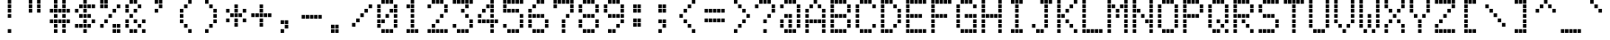 SplineFontDB: 3.2
FontName: DisplayModule3medium
FullName: Display Module 3 medium
FamilyName: Display Module 3
Weight: Medium
Copyright: Copyright (c) 2023 Darren Embry, SIL-OFL 1.1
UComments: "2024-2-6: Created with FontForge (http://fontforge.org)"
Version: 001.000
ItalicAngle: 0
UnderlinePosition: -100
UnderlineWidth: 50
Ascent: 875
Descent: 125
InvalidEm: 0
LayerCount: 2
Layer: 0 0 "Back" 1
Layer: 1 0 "Fore" 0
XUID: [1021 945 -1430535367 13466960]
OS2Version: 0
OS2_WeightWidthSlopeOnly: 0
OS2_UseTypoMetrics: 1
CreationTime: 1707256077
ModificationTime: 1707256077
OS2TypoAscent: 0
OS2TypoAOffset: 1
OS2TypoDescent: 0
OS2TypoDOffset: 1
OS2TypoLinegap: 0
OS2WinAscent: 0
OS2WinAOffset: 1
OS2WinDescent: 0
OS2WinDOffset: 1
HheadAscent: 0
HheadAOffset: 1
HheadDescent: 0
HheadDOffset: 1
OS2Vendor: 'PfEd'
DEI: 91125
Encoding: UnicodeBmp
UnicodeInterp: none
NameList: AGL For New Fonts
DisplaySize: 8
AntiAlias: 1
FitToEm: 0
BeginChars: 65536 99

StartChar: space
Encoding: 32 32 0
Width: 693
Flags: HW
LayerCount: 2
Back
Image2: image/png 99 0 800 125 125
M,6r;%14!\!!!!.8Ou6I!!!!'!!!!(!<W<%!"iP?XoJG%##Ium7K<DfJ:N/ZbgVgW!!!%A;GL-j
5j$^2!!!!,8OPjD#T[D_5R%2g%KHN9F@1HV!!!!j78?7R6=>BF
EndImage2
EndChar

StartChar: exclam
Encoding: 33 33 1
Width: 693
Flags: HW
LayerCount: 2
Back
Image2: image/png 104 0 800 125 125
M,6r;%14!\!!!!.8Ou6I!!!!'!!!!(!<W<%!"iP?XoJG%##Ium7K<DfJ:N/ZbgVgW!!!%A;GL-j
5j$^2!!!!18OPjD#T[DO@":KH+A`%<"YKeKoFt^Mz8OZBBY!QNJ
EndImage2
Fore
SplineSet
241 760 m 1
 241 865 l 1
 337 865 l 1
 337 760 l 1
 241 760 l 1
241 635 m 1
 241 740 l 1
 337 740 l 1
 337 635 l 1
 241 635 l 1
241 510 m 1
 241 615 l 1
 337 615 l 1
 337 510 l 1
 241 510 l 1
241 385 m 1
 241 490 l 1
 337 490 l 1
 337 385 l 1
 241 385 l 1
241 10 m 1
 241 115 l 1
 337 115 l 1
 337 10 l 1
 241 10 l 1
EndSplineSet
EndChar

StartChar: quotedbl
Encoding: 34 34 2
Width: 693
Flags: HW
LayerCount: 2
Back
Image2: image/png 102 0 800 125 125
M,6r;%14!\!!!!.8Ou6I!!!!'!!!!(!<W<%!"iP?XoJG%##Ium7K<DfJ:N/ZbgVgW!!!%A;GL-j
5j$^2!!!!/8OPjD#T[C\?iWJ@!!!@4!:ccR'LDd"!!#SZ:.26O@"J@Y
EndImage2
Fore
SplineSet
125 760 m 1
 125 865 l 1
 221 865 l 1
 221 760 l 1
 125 760 l 1
356 760 m 1
 356 865 l 1
 452 865 l 1
 452 760 l 1
 356 760 l 1
125 635 m 1
 125 740 l 1
 221 740 l 1
 221 635 l 1
 125 635 l 1
356 635 m 1
 356 740 l 1
 452 740 l 1
 452 635 l 1
 356 635 l 1
125 510 m 1
 125 615 l 1
 221 615 l 1
 221 510 l 1
 125 510 l 1
356 510 m 1
 356 615 l 1
 452 615 l 1
 452 510 l 1
 356 510 l 1
EndSplineSet
EndChar

StartChar: numbersign
Encoding: 35 35 3
Width: 693
Flags: HW
LayerCount: 2
Back
Image2: image/png 104 0 800 125 125
M,6r;%14!\!!!!.8Ou6I!!!!'!!!!(!<W<%!"iP?XoJG%##Ium7K<DfJ:N/ZbgVgW!!!%A;GL-j
5j$^2!!!!18OPjD#T[C\?jL08!Q>'>(le]L;sjb=z8OZBBY!QNJ
EndImage2
Fore
SplineSet
125 760 m 1
 125 865 l 1
 221 865 l 1
 221 760 l 1
 125 760 l 1
356 760 m 1
 356 865 l 1
 452 865 l 1
 452 760 l 1
 356 760 l 1
125 635 m 1
 125 740 l 1
 221 740 l 1
 221 635 l 1
 125 635 l 1
356 635 m 1
 356 740 l 1
 452 740 l 1
 452 635 l 1
 356 635 l 1
10 510 m 1
 10 615 l 1
 106 615 l 1
 106 510 l 1
 10 510 l 1
125 510 m 1
 125 615 l 1
 221 615 l 1
 221 510 l 1
 125 510 l 1
241 510 m 1
 241 615 l 1
 337 615 l 1
 337 510 l 1
 241 510 l 1
356 510 m 1
 356 615 l 1
 452 615 l 1
 452 510 l 1
 356 510 l 1
472 510 m 1
 472 615 l 1
 568 615 l 1
 568 510 l 1
 472 510 l 1
125 385 m 1
 125 490 l 1
 221 490 l 1
 221 385 l 1
 125 385 l 1
356 385 m 1
 356 490 l 1
 452 490 l 1
 452 385 l 1
 356 385 l 1
10 260 m 1
 10 365 l 1
 106 365 l 1
 106 260 l 1
 10 260 l 1
125 260 m 1
 125 365 l 1
 221 365 l 1
 221 260 l 1
 125 260 l 1
241 260 m 1
 241 365 l 1
 337 365 l 1
 337 260 l 1
 241 260 l 1
356 260 m 1
 356 365 l 1
 452 365 l 1
 452 260 l 1
 356 260 l 1
472 260 m 1
 472 365 l 1
 568 365 l 1
 568 260 l 1
 472 260 l 1
125 135 m 1
 125 240 l 1
 221 240 l 1
 221 135 l 1
 125 135 l 1
356 135 m 1
 356 240 l 1
 452 240 l 1
 452 135 l 1
 356 135 l 1
125 10 m 1
 125 115 l 1
 221 115 l 1
 221 10 l 1
 125 10 l 1
356 10 m 1
 356 115 l 1
 452 115 l 1
 452 10 l 1
 356 10 l 1
EndSplineSet
EndChar

StartChar: dollar
Encoding: 36 36 4
Width: 693
Flags: HW
LayerCount: 2
Back
Image2: image/png 110 0 800 125 125
M,6r;%14!\!!!!.8Ou6I!!!!'!!!!(!<W<%!"iP?XoJG%##Ium7K<DfJ:N/ZbgVgW!!!%A;GL-j
5j$^2!!!!78OPjD#T[DO@&RI8^ehh>_=3"A!<<cs!oXB1C39LV!!#SZ:.26O@"J@Y
EndImage2
Fore
SplineSet
241 760 m 1
 241 865 l 1
 337 865 l 1
 337 760 l 1
 241 760 l 1
125 635 m 1
 125 740 l 1
 221 740 l 1
 221 635 l 1
 125 635 l 1
241 635 m 1
 241 740 l 1
 337 740 l 1
 337 635 l 1
 241 635 l 1
356 635 m 1
 356 740 l 1
 452 740 l 1
 452 635 l 1
 356 635 l 1
472 635 m 1
 472 740 l 1
 568 740 l 1
 568 635 l 1
 472 635 l 1
10 510 m 1
 10 615 l 1
 106 615 l 1
 106 510 l 1
 10 510 l 1
241 510 m 1
 241 615 l 1
 337 615 l 1
 337 510 l 1
 241 510 l 1
125 385 m 1
 125 490 l 1
 221 490 l 1
 221 385 l 1
 125 385 l 1
241 385 m 1
 241 490 l 1
 337 490 l 1
 337 385 l 1
 241 385 l 1
356 385 m 1
 356 490 l 1
 452 490 l 1
 452 385 l 1
 356 385 l 1
241 260 m 1
 241 365 l 1
 337 365 l 1
 337 260 l 1
 241 260 l 1
472 260 m 1
 472 365 l 1
 568 365 l 1
 568 260 l 1
 472 260 l 1
10 135 m 1
 10 240 l 1
 106 240 l 1
 106 135 l 1
 10 135 l 1
125 135 m 1
 125 240 l 1
 221 240 l 1
 221 135 l 1
 125 135 l 1
241 135 m 1
 241 240 l 1
 337 240 l 1
 337 135 l 1
 241 135 l 1
356 135 m 1
 356 240 l 1
 452 240 l 1
 452 135 l 1
 356 135 l 1
241 10 m 1
 241 115 l 1
 337 115 l 1
 337 10 l 1
 241 10 l 1
EndSplineSet
EndChar

StartChar: percent
Encoding: 37 37 5
Width: 693
Flags: HW
LayerCount: 2
Back
Image2: image/png 110 0 800 125 125
M,6r;%14!\!!!!.8Ou6I!!!!'!!!!(!<W<%!"iP?XoJG%##Ium7K<DfJ:N/ZbgVgW!!!%A;GL-j
5j$^2!!!!78OPjD#T[D7^i4lkJ3eb&JRJb8"9952!i^go!#tt=!!#SZ:.26O@"J@Y
EndImage2
Fore
SplineSet
10 760 m 1
 10 865 l 1
 106 865 l 1
 106 760 l 1
 10 760 l 1
125 760 m 1
 125 865 l 1
 221 865 l 1
 221 760 l 1
 125 760 l 1
10 635 m 1
 10 740 l 1
 106 740 l 1
 106 635 l 1
 10 635 l 1
125 635 m 1
 125 740 l 1
 221 740 l 1
 221 635 l 1
 125 635 l 1
472 635 m 1
 472 740 l 1
 568 740 l 1
 568 635 l 1
 472 635 l 1
356 510 m 1
 356 615 l 1
 452 615 l 1
 452 510 l 1
 356 510 l 1
241 385 m 1
 241 490 l 1
 337 490 l 1
 337 385 l 1
 241 385 l 1
125 260 m 1
 125 365 l 1
 221 365 l 1
 221 260 l 1
 125 260 l 1
10 135 m 1
 10 240 l 1
 106 240 l 1
 106 135 l 1
 10 135 l 1
356 135 m 1
 356 240 l 1
 452 240 l 1
 452 135 l 1
 356 135 l 1
472 135 m 1
 472 240 l 1
 568 240 l 1
 568 135 l 1
 472 135 l 1
356 10 m 1
 356 115 l 1
 452 115 l 1
 452 10 l 1
 356 10 l 1
472 10 m 1
 472 115 l 1
 568 115 l 1
 568 10 l 1
 472 10 l 1
EndSplineSet
EndChar

StartChar: ampersand
Encoding: 38 38 6
Width: 693
Flags: HW
LayerCount: 2
Back
Image2: image/png 109 0 800 125 125
M,6r;%14!\!!!!.8Ou6I!!!!'!!!!(!<W<%!"iP?XoJG%##Ium7K<DfJ:N/ZbgVgW!!!%A;GL-j
5j$^2!!!!68OPjD#T[DG@$na6JAHeF"d%"0!#OJoEG9:LT)\ik!(fUS7'8jaJcGcN
EndImage2
Fore
SplineSet
125 760 m 1
 125 865 l 1
 221 865 l 1
 221 760 l 1
 125 760 l 1
241 760 m 1
 241 865 l 1
 337 865 l 1
 337 760 l 1
 241 760 l 1
10 635 m 1
 10 740 l 1
 106 740 l 1
 106 635 l 1
 10 635 l 1
356 635 m 1
 356 740 l 1
 452 740 l 1
 452 635 l 1
 356 635 l 1
10 510 m 1
 10 615 l 1
 106 615 l 1
 106 510 l 1
 10 510 l 1
241 510 m 1
 241 615 l 1
 337 615 l 1
 337 510 l 1
 241 510 l 1
125 385 m 1
 125 490 l 1
 221 490 l 1
 221 385 l 1
 125 385 l 1
10 260 m 1
 10 365 l 1
 106 365 l 1
 106 260 l 1
 10 260 l 1
241 260 m 1
 241 365 l 1
 337 365 l 1
 337 260 l 1
 241 260 l 1
472 260 m 1
 472 365 l 1
 568 365 l 1
 568 260 l 1
 472 260 l 1
10 135 m 1
 10 240 l 1
 106 240 l 1
 106 135 l 1
 10 135 l 1
356 135 m 1
 356 240 l 1
 452 240 l 1
 452 135 l 1
 356 135 l 1
125 10 m 1
 125 115 l 1
 221 115 l 1
 221 10 l 1
 125 10 l 1
241 10 m 1
 241 115 l 1
 337 115 l 1
 337 10 l 1
 241 10 l 1
472 10 m 1
 472 115 l 1
 568 115 l 1
 568 10 l 1
 472 10 l 1
EndSplineSet
EndChar

StartChar: quotesingle
Encoding: 39 39 7
Width: 693
Flags: HW
LayerCount: 2
Back
Image2: image/png 104 0 800 125 125
M,6r;%14!\!!!!.8Ou6I!!!!'!!!!(!<W<%!"iP?XoJG%##Ium7K<DfJ:N/ZbgVgW!!!%A;GL-j
5j$^2!!!!18OPjD#T[DG?r16M@"8:Y#`\o$E1Ohnz8OZBBY!QNJ
EndImage2
Fore
SplineSet
125 760 m 1
 125 865 l 1
 221 865 l 1
 221 760 l 1
 125 760 l 1
241 760 m 1
 241 865 l 1
 337 865 l 1
 337 760 l 1
 241 760 l 1
241 635 m 1
 241 740 l 1
 337 740 l 1
 337 635 l 1
 241 635 l 1
125 510 m 1
 125 615 l 1
 221 615 l 1
 221 510 l 1
 125 510 l 1
EndSplineSet
EndChar

StartChar: parenleft
Encoding: 40 40 8
Width: 693
Flags: HW
LayerCount: 2
Back
Image2: image/png 106 0 800 125 125
M,6r;%14!\!!!!.8Ou6I!!!!'!!!!(!<W<%!"iP?XoJG%##Ium7K<DfJ:N/ZbgVgW!!!%A;GL-j
5j$^2!!!!38OPjD#T[Cd?r16M!(-no!<<Am!?ngi?h+0s!!#SZ:.26O@"J@Y
EndImage2
Fore
SplineSet
356 760 m 1
 356 865 l 1
 452 865 l 1
 452 760 l 1
 356 760 l 1
241 635 m 1
 241 740 l 1
 337 740 l 1
 337 635 l 1
 241 635 l 1
125 510 m 1
 125 615 l 1
 221 615 l 1
 221 510 l 1
 125 510 l 1
125 385 m 1
 125 490 l 1
 221 490 l 1
 221 385 l 1
 125 385 l 1
125 260 m 1
 125 365 l 1
 221 365 l 1
 221 260 l 1
 125 260 l 1
241 135 m 1
 241 240 l 1
 337 240 l 1
 337 135 l 1
 241 135 l 1
356 10 m 1
 356 115 l 1
 452 115 l 1
 452 10 l 1
 356 10 l 1
EndSplineSet
EndChar

StartChar: parenright
Encoding: 41 41 9
Width: 693
Flags: HW
LayerCount: 2
Back
Image2: image/png 106 0 800 125 125
M,6r;%14!\!!!!.8Ou6I!!!!'!!!!(!<W<%!"iP?XoJG%##Ium7K<DfJ:N/ZbgVgW!!!%A;GL-j
5j$^2!!!!38OPjD#T[Do?r15B!(-no#64t"!:^.]K9Q?9!!#SZ:.26O@"J@Y
EndImage2
Fore
SplineSet
125 760 m 1
 125 865 l 1
 221 865 l 1
 221 760 l 1
 125 760 l 1
241 635 m 1
 241 740 l 1
 337 740 l 1
 337 635 l 1
 241 635 l 1
356 510 m 1
 356 615 l 1
 452 615 l 1
 452 510 l 1
 356 510 l 1
356 385 m 1
 356 490 l 1
 452 490 l 1
 452 385 l 1
 356 385 l 1
356 260 m 1
 356 365 l 1
 452 365 l 1
 452 260 l 1
 356 260 l 1
241 135 m 1
 241 240 l 1
 337 240 l 1
 337 135 l 1
 241 135 l 1
125 10 m 1
 125 115 l 1
 221 115 l 1
 221 10 l 1
 125 10 l 1
EndSplineSet
EndChar

StartChar: asterisk
Encoding: 42 42 10
Width: 693
Flags: HW
LayerCount: 2
Back
Image2: image/png 108 0 800 125 125
M,6r;%14!\!!!!.8Ou6I!!!!'!!!!(!<W<%!"iP?XoJG%##Ium7K<DfJ:N/ZbgVgW!!!%A;GL-j
5j$^2!!!!58OPjD#T[D_?r165_,(-M$4I=C%LrO@eEKuKz8OZBBY!QNJ
EndImage2
Fore
SplineSet
241 635 m 1
 241 740 l 1
 337 740 l 1
 337 635 l 1
 241 635 l 1
10 510 m 1
 10 615 l 1
 106 615 l 1
 106 510 l 1
 10 510 l 1
241 510 m 1
 241 615 l 1
 337 615 l 1
 337 510 l 1
 241 510 l 1
472 510 m 1
 472 615 l 1
 568 615 l 1
 568 510 l 1
 472 510 l 1
125 385 m 1
 125 490 l 1
 221 490 l 1
 221 385 l 1
 125 385 l 1
241 385 m 1
 241 490 l 1
 337 490 l 1
 337 385 l 1
 241 385 l 1
356 385 m 1
 356 490 l 1
 452 490 l 1
 452 385 l 1
 356 385 l 1
10 260 m 1
 10 365 l 1
 106 365 l 1
 106 260 l 1
 10 260 l 1
241 260 m 1
 241 365 l 1
 337 365 l 1
 337 260 l 1
 241 260 l 1
472 260 m 1
 472 365 l 1
 568 365 l 1
 568 260 l 1
 472 260 l 1
241 135 m 1
 241 240 l 1
 337 240 l 1
 337 135 l 1
 241 135 l 1
EndSplineSet
EndChar

StartChar: plus
Encoding: 43 43 11
Width: 693
Flags: HW
LayerCount: 2
Back
Image2: image/png 105 0 800 125 125
M,6r;%14!\!!!!.8Ou6I!!!!'!!!!(!<W<%!"iP?XoJG%##Ium7K<DfJ:N/ZbgVgW!!!%A;GL-j
5j$^2!!!!28OPjD#T[D_?r-j?+(164!")a-H-SalirB&Z!(fUS7'8jaJcGcN
EndImage2
Fore
SplineSet
241 635 m 1
 241 740 l 1
 337 740 l 1
 337 635 l 1
 241 635 l 1
241 510 m 1
 241 615 l 1
 337 615 l 1
 337 510 l 1
 241 510 l 1
10 385 m 1
 10 490 l 1
 106 490 l 1
 106 385 l 1
 10 385 l 1
125 385 m 1
 125 490 l 1
 221 490 l 1
 221 385 l 1
 125 385 l 1
241 385 m 1
 241 490 l 1
 337 490 l 1
 337 385 l 1
 241 385 l 1
356 385 m 1
 356 490 l 1
 452 490 l 1
 452 385 l 1
 356 385 l 1
472 385 m 1
 472 490 l 1
 568 490 l 1
 568 385 l 1
 472 385 l 1
241 260 m 1
 241 365 l 1
 337 365 l 1
 337 260 l 1
 241 260 l 1
241 135 m 1
 241 240 l 1
 337 240 l 1
 337 135 l 1
 241 135 l 1
EndSplineSet
EndChar

StartChar: comma
Encoding: 44 44 12
Width: 693
Flags: HW
LayerCount: 2
Back
Image2: image/png 104 0 800 125 125
M,6r;%14!\!!!!.8Ou6I!!!!'!!!!(!<W<%!"iP?XoJG%##Ium7K<DfJ:N/ZbgVgW!!!%A;GL-j
5j$^2!!!!18OPjD#T[D_J:[n."U523!fd8sO\QWcz8OZBBY!QNJ
EndImage2
Fore
SplineSet
125 260 m 1
 125 365 l 1
 221 365 l 1
 221 260 l 1
 125 260 l 1
241 260 m 1
 241 365 l 1
 337 365 l 1
 337 260 l 1
 241 260 l 1
241 135 m 1
 241 240 l 1
 337 240 l 1
 337 135 l 1
 241 135 l 1
125 10 m 1
 125 115 l 1
 221 115 l 1
 221 10 l 1
 125 10 l 1
EndSplineSet
EndChar

StartChar: hyphen
Encoding: 45 45 13
Width: 693
Flags: HW
LayerCount: 2
Back
Image2: image/png 102 0 800 125 125
M,6r;%14!\!!!!.8Ou6I!!!!'!!!!(!<W<%!"iP?XoJG%##Ium7K<DfJ:N/ZbgVgW!!!%A;GL-j
5j$^2!!!!/8OPjD#T[D_!.u@)$31:]!;R=$&'t:V!!#SZ:.26O@"J@Y
EndImage2
Fore
SplineSet
10 385 m 1
 10 490 l 1
 106 490 l 1
 106 385 l 1
 10 385 l 1
125 385 m 1
 125 490 l 1
 221 490 l 1
 221 385 l 1
 125 385 l 1
241 385 m 1
 241 490 l 1
 337 490 l 1
 337 385 l 1
 241 385 l 1
356 385 m 1
 356 490 l 1
 452 490 l 1
 452 385 l 1
 356 385 l 1
472 385 m 1
 472 490 l 1
 568 490 l 1
 568 385 l 1
 472 385 l 1
EndSplineSet
EndChar

StartChar: period
Encoding: 46 46 14
Width: 693
Flags: HW
LayerCount: 2
Back
Image2: image/png 102 0 800 125 125
M,6r;%14!\!!!!.8Ou6I!!!!'!!!!(!<W<%!"iP?XoJG%##Ium7K<DfJ:N/ZbgVgW!!!%A;GL-j
5j$^2!!!!/8OPjD#T[D_J:duZ"98I_!5Yu7p@SCc!!#SZ:.26O@"J@Y
EndImage2
Fore
SplineSet
125 135 m 1
 125 240 l 1
 221 240 l 1
 221 135 l 1
 125 135 l 1
241 135 m 1
 241 240 l 1
 337 240 l 1
 337 135 l 1
 241 135 l 1
125 10 m 1
 125 115 l 1
 221 115 l 1
 221 10 l 1
 125 10 l 1
241 10 m 1
 241 115 l 1
 337 115 l 1
 337 10 l 1
 241 10 l 1
EndSplineSet
EndChar

StartChar: slash
Encoding: 47 47 15
Width: 693
Flags: HW
LayerCount: 2
Back
Image2: image/png 110 0 800 125 125
M,6r;%14!\!!!!.8Ou6I!!!!'!!!!(!<W<%!"iP?XoJG%##Ium7K<DfJ:N/ZbgVgW!!!%A;GL-j
5j$^2!!!!78OPjD#T[D_@,PE(?r16M?t`qU!!!.f!;TURXn)Mm!!#SZ:.26O@"J@Y
EndImage2
Fore
SplineSet
472 635 m 1
 472 740 l 1
 568 740 l 1
 568 635 l 1
 472 635 l 1
356 510 m 1
 356 615 l 1
 452 615 l 1
 452 510 l 1
 356 510 l 1
241 385 m 1
 241 490 l 1
 337 490 l 1
 337 385 l 1
 241 385 l 1
125 260 m 1
 125 365 l 1
 221 365 l 1
 221 260 l 1
 125 260 l 1
10 135 m 1
 10 240 l 1
 106 240 l 1
 106 135 l 1
 10 135 l 1
EndSplineSet
EndChar

StartChar: zero
Encoding: 48 48 16
Width: 693
Flags: HW
LayerCount: 2
Back
Image2: image/png 109 0 800 125 125
M,6r;%14!\!!!!.8Ou6I!!!!'!!!!(!<W<%!"iP?XoJG%##Ium7K<DfJ:N/ZbgVgW!!!%A;GL-j
5j$^2!!!!68OPjD#T[D'@-D!c_6AOM"HY59!#p(`q4jq:NW9%Z!(fUS7'8jaJcGcN
EndImage2
Fore
SplineSet
125 760 m 1
 125 865 l 1
 221 865 l 1
 221 760 l 1
 125 760 l 1
241 760 m 1
 241 865 l 1
 337 865 l 1
 337 760 l 1
 241 760 l 1
356 760 m 1
 356 865 l 1
 452 865 l 1
 452 760 l 1
 356 760 l 1
10 635 m 1
 10 740 l 1
 106 740 l 1
 106 635 l 1
 10 635 l 1
472 635 m 1
 472 740 l 1
 568 740 l 1
 568 635 l 1
 472 635 l 1
10 510 m 1
 10 615 l 1
 106 615 l 1
 106 510 l 1
 10 510 l 1
356 510 m 1
 356 615 l 1
 452 615 l 1
 452 510 l 1
 356 510 l 1
472 510 m 1
 472 615 l 1
 568 615 l 1
 568 510 l 1
 472 510 l 1
10 385 m 1
 10 490 l 1
 106 490 l 1
 106 385 l 1
 10 385 l 1
241 385 m 1
 241 490 l 1
 337 490 l 1
 337 385 l 1
 241 385 l 1
472 385 m 1
 472 490 l 1
 568 490 l 1
 568 385 l 1
 472 385 l 1
10 260 m 1
 10 365 l 1
 106 365 l 1
 106 260 l 1
 10 260 l 1
125 260 m 1
 125 365 l 1
 221 365 l 1
 221 260 l 1
 125 260 l 1
472 260 m 1
 472 365 l 1
 568 365 l 1
 568 260 l 1
 472 260 l 1
10 135 m 1
 10 240 l 1
 106 240 l 1
 106 135 l 1
 10 135 l 1
472 135 m 1
 472 240 l 1
 568 240 l 1
 568 135 l 1
 472 135 l 1
125 10 m 1
 125 115 l 1
 221 115 l 1
 221 10 l 1
 125 10 l 1
241 10 m 1
 241 115 l 1
 337 115 l 1
 337 10 l 1
 241 10 l 1
356 10 m 1
 356 115 l 1
 452 115 l 1
 452 10 l 1
 356 10 l 1
EndSplineSet
EndChar

StartChar: one
Encoding: 49 49 17
Width: 693
Flags: HW
LayerCount: 2
Back
Image2: image/png 104 0 800 125 125
M,6r;%14!\!!!!.8Ou6I!!!!'!!!!(!<W<%!"iP?XoJG%##Ium7K<DfJ:N/ZbgVgW!!!%A;GL-j
5j$^2!!!!18OPjD#T[DO?q=[%JAM?f#sJB0pOPoPz8OZBBY!QNJ
EndImage2
Fore
SplineSet
241 760 m 1
 241 865 l 1
 337 865 l 1
 337 760 l 1
 241 760 l 1
125 635 m 1
 125 740 l 1
 221 740 l 1
 221 635 l 1
 125 635 l 1
241 635 m 1
 241 740 l 1
 337 740 l 1
 337 635 l 1
 241 635 l 1
241 510 m 1
 241 615 l 1
 337 615 l 1
 337 510 l 1
 241 510 l 1
241 385 m 1
 241 490 l 1
 337 490 l 1
 337 385 l 1
 241 385 l 1
241 260 m 1
 241 365 l 1
 337 365 l 1
 337 260 l 1
 241 260 l 1
241 135 m 1
 241 240 l 1
 337 240 l 1
 337 135 l 1
 241 135 l 1
125 10 m 1
 125 115 l 1
 221 115 l 1
 221 10 l 1
 125 10 l 1
241 10 m 1
 241 115 l 1
 337 115 l 1
 337 10 l 1
 241 10 l 1
356 10 m 1
 356 115 l 1
 452 115 l 1
 452 10 l 1
 356 10 l 1
EndSplineSet
EndChar

StartChar: two
Encoding: 50 50 18
Width: 693
Flags: HW
LayerCount: 2
Back
Image2: image/png 110 0 800 125 125
M,6r;%14!\!!!!.8Ou6I!!!!'!!!!(!<W<%!"iP?XoJG%##Ium7K<DfJ:N/ZbgVgW!!!%A;GL-j
5j$^2!!!!78OPjD#T[D'@-D"V?k?^B?uTNK!<<V,!bi&`fF@l]!!#SZ:.26O@"J@Y
EndImage2
Fore
SplineSet
125 760 m 1
 125 865 l 1
 221 865 l 1
 221 760 l 1
 125 760 l 1
241 760 m 1
 241 865 l 1
 337 865 l 1
 337 760 l 1
 241 760 l 1
356 760 m 1
 356 865 l 1
 452 865 l 1
 452 760 l 1
 356 760 l 1
10 635 m 1
 10 740 l 1
 106 740 l 1
 106 635 l 1
 10 635 l 1
472 635 m 1
 472 740 l 1
 568 740 l 1
 568 635 l 1
 472 635 l 1
472 510 m 1
 472 615 l 1
 568 615 l 1
 568 510 l 1
 472 510 l 1
356 385 m 1
 356 490 l 1
 452 490 l 1
 452 385 l 1
 356 385 l 1
241 260 m 1
 241 365 l 1
 337 365 l 1
 337 260 l 1
 241 260 l 1
125 135 m 1
 125 240 l 1
 221 240 l 1
 221 135 l 1
 125 135 l 1
10 10 m 1
 10 115 l 1
 106 115 l 1
 106 10 l 1
 10 10 l 1
125 10 m 1
 125 115 l 1
 221 115 l 1
 221 10 l 1
 125 10 l 1
241 10 m 1
 241 115 l 1
 337 115 l 1
 337 10 l 1
 241 10 l 1
356 10 m 1
 356 115 l 1
 452 115 l 1
 452 10 l 1
 356 10 l 1
472 10 m 1
 472 115 l 1
 568 115 l 1
 568 10 l 1
 472 10 l 1
EndSplineSet
EndChar

StartChar: three
Encoding: 51 51 19
Width: 693
Flags: HW
LayerCount: 2
Back
Image2: image/png 108 0 800 125 125
M,6r;%14!\!!!!.8Ou6I!!!!'!!!!(!<W<%!"iP?XoJG%##Ium7K<DfJ:N/ZbgVgW!!!%A;GL-j
5j$^2!!!!58OPjD#T[FM_'$Od!5oic*=N)O&JbF.N@$\Pz8OZBBY!QNJ
EndImage2
Fore
SplineSet
10 760 m 1
 10 865 l 1
 106 865 l 1
 106 760 l 1
 10 760 l 1
125 760 m 1
 125 865 l 1
 221 865 l 1
 221 760 l 1
 125 760 l 1
241 760 m 1
 241 865 l 1
 337 865 l 1
 337 760 l 1
 241 760 l 1
356 760 m 1
 356 865 l 1
 452 865 l 1
 452 760 l 1
 356 760 l 1
472 760 m 1
 472 865 l 1
 568 865 l 1
 568 760 l 1
 472 760 l 1
356 635 m 1
 356 740 l 1
 452 740 l 1
 452 635 l 1
 356 635 l 1
241 510 m 1
 241 615 l 1
 337 615 l 1
 337 510 l 1
 241 510 l 1
356 385 m 1
 356 490 l 1
 452 490 l 1
 452 385 l 1
 356 385 l 1
472 260 m 1
 472 365 l 1
 568 365 l 1
 568 260 l 1
 472 260 l 1
10 135 m 1
 10 240 l 1
 106 240 l 1
 106 135 l 1
 10 135 l 1
472 135 m 1
 472 240 l 1
 568 240 l 1
 568 135 l 1
 472 135 l 1
125 10 m 1
 125 115 l 1
 221 115 l 1
 221 10 l 1
 125 10 l 1
241 10 m 1
 241 115 l 1
 337 115 l 1
 337 10 l 1
 241 10 l 1
356 10 m 1
 356 115 l 1
 452 115 l 1
 452 10 l 1
 356 10 l 1
EndSplineSet
EndChar

StartChar: four
Encoding: 52 52 20
Width: 693
Flags: HW
LayerCount: 2
Back
Image2: image/png 110 0 800 125 125
M,6r;%14!\!!!!.8Ou6I!!!!'!!!!(!<W<%!"iP?XoJG%##Ium7K<DfJ:N/ZbgVgW!!!%A;GL-j
5j$^2!!!!78OPjD#T[Cd?nbso@$nb!K0b#R!!!MK!]dAkFWUS`!!#SZ:.26O@"J@Y
EndImage2
Fore
SplineSet
356 760 m 1
 356 865 l 1
 452 865 l 1
 452 760 l 1
 356 760 l 1
241 635 m 1
 241 740 l 1
 337 740 l 1
 337 635 l 1
 241 635 l 1
356 635 m 1
 356 740 l 1
 452 740 l 1
 452 635 l 1
 356 635 l 1
125 510 m 1
 125 615 l 1
 221 615 l 1
 221 510 l 1
 125 510 l 1
356 510 m 1
 356 615 l 1
 452 615 l 1
 452 510 l 1
 356 510 l 1
10 385 m 1
 10 490 l 1
 106 490 l 1
 106 385 l 1
 10 385 l 1
356 385 m 1
 356 490 l 1
 452 490 l 1
 452 385 l 1
 356 385 l 1
10 260 m 1
 10 365 l 1
 106 365 l 1
 106 260 l 1
 10 260 l 1
125 260 m 1
 125 365 l 1
 221 365 l 1
 221 260 l 1
 125 260 l 1
241 260 m 1
 241 365 l 1
 337 365 l 1
 337 260 l 1
 241 260 l 1
356 260 m 1
 356 365 l 1
 452 365 l 1
 452 260 l 1
 356 260 l 1
472 260 m 1
 472 365 l 1
 568 365 l 1
 568 260 l 1
 472 260 l 1
356 135 m 1
 356 240 l 1
 452 240 l 1
 452 135 l 1
 356 135 l 1
356 10 m 1
 356 115 l 1
 452 115 l 1
 452 10 l 1
 356 10 l 1
EndSplineSet
EndChar

StartChar: five
Encoding: 53 53 21
Width: 693
Flags: HW
LayerCount: 2
Back
Image2: image/png 108 0 800 125 125
M,6r;%14!\!!!!.8Ou6I!!!!'!!!!(!<W<%!"iP?XoJG%##Ium7K<DfJ:N/ZbgVgW!!!%A;GL-j
5j$^2!!!!58OPjD#T[FM_9g!eJUmn/3uA;)*<$%[EZ4e<z8OZBBY!QNJ
EndImage2
Fore
SplineSet
10 760 m 1
 10 865 l 1
 106 865 l 1
 106 760 l 1
 10 760 l 1
125 760 m 1
 125 865 l 1
 221 865 l 1
 221 760 l 1
 125 760 l 1
241 760 m 1
 241 865 l 1
 337 865 l 1
 337 760 l 1
 241 760 l 1
356 760 m 1
 356 865 l 1
 452 865 l 1
 452 760 l 1
 356 760 l 1
472 760 m 1
 472 865 l 1
 568 865 l 1
 568 760 l 1
 472 760 l 1
10 635 m 1
 10 740 l 1
 106 740 l 1
 106 635 l 1
 10 635 l 1
10 510 m 1
 10 615 l 1
 106 615 l 1
 106 510 l 1
 10 510 l 1
125 510 m 1
 125 615 l 1
 221 615 l 1
 221 510 l 1
 125 510 l 1
241 510 m 1
 241 615 l 1
 337 615 l 1
 337 510 l 1
 241 510 l 1
356 510 m 1
 356 615 l 1
 452 615 l 1
 452 510 l 1
 356 510 l 1
472 385 m 1
 472 490 l 1
 568 490 l 1
 568 385 l 1
 472 385 l 1
472 260 m 1
 472 365 l 1
 568 365 l 1
 568 260 l 1
 472 260 l 1
10 135 m 1
 10 240 l 1
 106 240 l 1
 106 135 l 1
 10 135 l 1
472 135 m 1
 472 240 l 1
 568 240 l 1
 568 135 l 1
 472 135 l 1
125 10 m 1
 125 115 l 1
 221 115 l 1
 221 10 l 1
 125 10 l 1
241 10 m 1
 241 115 l 1
 337 115 l 1
 337 10 l 1
 241 10 l 1
356 10 m 1
 356 115 l 1
 452 115 l 1
 452 10 l 1
 356 10 l 1
EndSplineSet
EndChar

StartChar: six
Encoding: 54 54 22
Width: 693
Flags: HW
LayerCount: 2
Back
Image2: image/png 108 0 800 125 125
M,6r;%14!\!!!!.8Ou6I!!!!'!!!!(!<W<%!"iP?XoJG%##Ium7K<DfJ:N/ZbgVgW!!!%A;GL-j
5j$^2!!!!58OPjD#T[D/?uTLe@/.Oa!JCUV'`J2C057t0z8OZBBY!QNJ
EndImage2
Fore
SplineSet
241 760 m 1
 241 865 l 1
 337 865 l 1
 337 760 l 1
 241 760 l 1
356 760 m 1
 356 865 l 1
 452 865 l 1
 452 760 l 1
 356 760 l 1
125 635 m 1
 125 740 l 1
 221 740 l 1
 221 635 l 1
 125 635 l 1
10 510 m 1
 10 615 l 1
 106 615 l 1
 106 510 l 1
 10 510 l 1
10 385 m 1
 10 490 l 1
 106 490 l 1
 106 385 l 1
 10 385 l 1
125 385 m 1
 125 490 l 1
 221 490 l 1
 221 385 l 1
 125 385 l 1
241 385 m 1
 241 490 l 1
 337 490 l 1
 337 385 l 1
 241 385 l 1
356 385 m 1
 356 490 l 1
 452 490 l 1
 452 385 l 1
 356 385 l 1
10 260 m 1
 10 365 l 1
 106 365 l 1
 106 260 l 1
 10 260 l 1
472 260 m 1
 472 365 l 1
 568 365 l 1
 568 260 l 1
 472 260 l 1
10 135 m 1
 10 240 l 1
 106 240 l 1
 106 135 l 1
 10 135 l 1
472 135 m 1
 472 240 l 1
 568 240 l 1
 568 135 l 1
 472 135 l 1
125 10 m 1
 125 115 l 1
 221 115 l 1
 221 10 l 1
 125 10 l 1
241 10 m 1
 241 115 l 1
 337 115 l 1
 337 10 l 1
 241 10 l 1
356 10 m 1
 356 115 l 1
 452 115 l 1
 452 10 l 1
 356 10 l 1
EndSplineSet
EndChar

StartChar: seven
Encoding: 55 55 23
Width: 693
Flags: HW
LayerCount: 2
Back
Image2: image/png 107 0 800 125 125
M,6r;%14!\!!!!.8Ou6I!!!!'!!!!(!<W<%!"iP?XoJG%##Ium7K<DfJ:N/ZbgVgW!!!%A;GL-j
5j$^2!!!!48OPjD#T[FM_9g$6_'$Od!.k1b<WW#KCVV7s!!!!j78?7R6=>BF
EndImage2
Fore
SplineSet
10 760 m 1
 10 865 l 1
 106 865 l 1
 106 760 l 1
 10 760 l 1
125 760 m 1
 125 865 l 1
 221 865 l 1
 221 760 l 1
 125 760 l 1
241 760 m 1
 241 865 l 1
 337 865 l 1
 337 760 l 1
 241 760 l 1
356 760 m 1
 356 865 l 1
 452 865 l 1
 452 760 l 1
 356 760 l 1
472 760 m 1
 472 865 l 1
 568 865 l 1
 568 760 l 1
 472 760 l 1
10 635 m 1
 10 740 l 1
 106 740 l 1
 106 635 l 1
 10 635 l 1
472 635 m 1
 472 740 l 1
 568 740 l 1
 568 635 l 1
 472 635 l 1
472 510 m 1
 472 615 l 1
 568 615 l 1
 568 510 l 1
 472 510 l 1
356 385 m 1
 356 490 l 1
 452 490 l 1
 452 385 l 1
 356 385 l 1
241 260 m 1
 241 365 l 1
 337 365 l 1
 337 260 l 1
 241 260 l 1
241 135 m 1
 241 240 l 1
 337 240 l 1
 337 135 l 1
 241 135 l 1
241 10 m 1
 241 115 l 1
 337 115 l 1
 337 10 l 1
 241 10 l 1
EndSplineSet
EndChar

StartChar: eight
Encoding: 56 56 24
Width: 693
Flags: HW
LayerCount: 2
Back
Image2: image/png 103 0 800 125 125
M,6r;%14!\!!!!.8Ou6I!!!!'!!!!(!<W<%!"iP?XoJG%##Ium7K<DfJ:N/ZbgVgW!!!%A;GL-j
5j$^2!!!!08OPjD#T[D'@-@SW-j]kj*WpE%'m9*J!!!!j78?7R6=>BF
EndImage2
Fore
SplineSet
125 760 m 1
 125 865 l 1
 221 865 l 1
 221 760 l 1
 125 760 l 1
241 760 m 1
 241 865 l 1
 337 865 l 1
 337 760 l 1
 241 760 l 1
356 760 m 1
 356 865 l 1
 452 865 l 1
 452 760 l 1
 356 760 l 1
10 635 m 1
 10 740 l 1
 106 740 l 1
 106 635 l 1
 10 635 l 1
472 635 m 1
 472 740 l 1
 568 740 l 1
 568 635 l 1
 472 635 l 1
10 510 m 1
 10 615 l 1
 106 615 l 1
 106 510 l 1
 10 510 l 1
472 510 m 1
 472 615 l 1
 568 615 l 1
 568 510 l 1
 472 510 l 1
125 385 m 1
 125 490 l 1
 221 490 l 1
 221 385 l 1
 125 385 l 1
241 385 m 1
 241 490 l 1
 337 490 l 1
 337 385 l 1
 241 385 l 1
356 385 m 1
 356 490 l 1
 452 490 l 1
 452 385 l 1
 356 385 l 1
10 260 m 1
 10 365 l 1
 106 365 l 1
 106 260 l 1
 10 260 l 1
472 260 m 1
 472 365 l 1
 568 365 l 1
 568 260 l 1
 472 260 l 1
10 135 m 1
 10 240 l 1
 106 240 l 1
 106 135 l 1
 10 135 l 1
472 135 m 1
 472 240 l 1
 568 240 l 1
 568 135 l 1
 472 135 l 1
125 10 m 1
 125 115 l 1
 221 115 l 1
 221 10 l 1
 125 10 l 1
241 10 m 1
 241 115 l 1
 337 115 l 1
 337 10 l 1
 241 10 l 1
356 10 m 1
 356 115 l 1
 452 115 l 1
 452 10 l 1
 356 10 l 1
EndSplineSet
EndChar

StartChar: nine
Encoding: 57 57 25
Width: 693
Flags: HW
LayerCount: 2
Back
Image2: image/png 108 0 800 125 125
M,6r;%14!\!!!!.8Ou6I!!!!'!!!!(!<W<%!"iP?XoJG%##Ium7K<DfJ:N/ZbgVgW!!!%A;GL-j
5j$^2!!!!58OPjD#T[D'@-@U-$3gtE!JU^W'OCi\-[n-sz8OZBBY!QNJ
EndImage2
Fore
SplineSet
125 760 m 1
 125 865 l 1
 221 865 l 1
 221 760 l 1
 125 760 l 1
241 760 m 1
 241 865 l 1
 337 865 l 1
 337 760 l 1
 241 760 l 1
356 760 m 1
 356 865 l 1
 452 865 l 1
 452 760 l 1
 356 760 l 1
10 635 m 1
 10 740 l 1
 106 740 l 1
 106 635 l 1
 10 635 l 1
472 635 m 1
 472 740 l 1
 568 740 l 1
 568 635 l 1
 472 635 l 1
10 510 m 1
 10 615 l 1
 106 615 l 1
 106 510 l 1
 10 510 l 1
472 510 m 1
 472 615 l 1
 568 615 l 1
 568 510 l 1
 472 510 l 1
125 385 m 1
 125 490 l 1
 221 490 l 1
 221 385 l 1
 125 385 l 1
241 385 m 1
 241 490 l 1
 337 490 l 1
 337 385 l 1
 241 385 l 1
356 385 m 1
 356 490 l 1
 452 490 l 1
 452 385 l 1
 356 385 l 1
472 385 m 1
 472 490 l 1
 568 490 l 1
 568 385 l 1
 472 385 l 1
472 260 m 1
 472 365 l 1
 568 365 l 1
 568 260 l 1
 472 260 l 1
356 135 m 1
 356 240 l 1
 452 240 l 1
 452 135 l 1
 356 135 l 1
125 10 m 1
 125 115 l 1
 221 115 l 1
 221 10 l 1
 125 10 l 1
241 10 m 1
 241 115 l 1
 337 115 l 1
 337 10 l 1
 241 10 l 1
EndSplineSet
EndChar

StartChar: colon
Encoding: 58 58 26
Width: 693
Flags: HW
LayerCount: 2
Back
Image2: image/png 103 0 800 125 125
M,6r;%14!\!!!!.8Ou6I!!!!'!!!!(!<W<%!"iP?XoJG%##Ium7K<DfJ:N/ZbgVgW!!!%A;GL-j
5j$^2!!!!08OPjD#T[D_?q:8a-j]k\NWF^YWX2]+!!!!j78?7R6=>BF
EndImage2
Fore
SplineSet
125 635 m 1
 125 740 l 1
 221 740 l 1
 221 635 l 1
 125 635 l 1
241 635 m 1
 241 740 l 1
 337 740 l 1
 337 635 l 1
 241 635 l 1
125 510 m 1
 125 615 l 1
 221 615 l 1
 221 510 l 1
 125 510 l 1
241 510 m 1
 241 615 l 1
 337 615 l 1
 337 510 l 1
 241 510 l 1
125 260 m 1
 125 365 l 1
 221 365 l 1
 221 260 l 1
 125 260 l 1
241 260 m 1
 241 365 l 1
 337 365 l 1
 337 260 l 1
 241 260 l 1
125 135 m 1
 125 240 l 1
 221 240 l 1
 221 135 l 1
 125 135 l 1
241 135 m 1
 241 240 l 1
 337 240 l 1
 337 135 l 1
 241 135 l 1
EndSplineSet
EndChar

StartChar: semicolon
Encoding: 59 59 27
Width: 693
Flags: HW
LayerCount: 2
Back
Image2: image/png 106 0 800 125 125
M,6r;%14!\!!!!.8Ou6I!!!!'!!!!(!<W<%!"iP?XoJG%##Ium7K<DfJ:N/ZbgVgW!!!%A;GL-j
5j$^2!!!!38OPjD#T[D_?q:8a&?3J'!!!?9!J-X<7dg<W!!#SZ:.26O@"J@Y
EndImage2
Fore
SplineSet
125 635 m 1
 125 740 l 1
 221 740 l 1
 221 635 l 1
 125 635 l 1
241 635 m 1
 241 740 l 1
 337 740 l 1
 337 635 l 1
 241 635 l 1
125 510 m 1
 125 615 l 1
 221 615 l 1
 221 510 l 1
 125 510 l 1
241 510 m 1
 241 615 l 1
 337 615 l 1
 337 510 l 1
 241 510 l 1
125 260 m 1
 125 365 l 1
 221 365 l 1
 221 260 l 1
 125 260 l 1
241 260 m 1
 241 365 l 1
 337 365 l 1
 337 260 l 1
 241 260 l 1
241 135 m 1
 241 240 l 1
 337 240 l 1
 337 135 l 1
 241 135 l 1
125 10 m 1
 125 115 l 1
 221 115 l 1
 221 10 l 1
 125 10 l 1
EndSplineSet
EndChar

StartChar: less
Encoding: 60 60 28
Width: 693
Flags: HW
LayerCount: 2
Back
Image2: image/png 108 0 800 125 125
M,6r;%14!\!!!!.8Ou6I!!!!'!!!!(!<W<%!"iP?XoJG%##Ium7K<DfJ:N/ZbgVgW!!!%A;GL-j
5j$^2!!!!58OPjD#T[Cd?r16M?t]OL"U4u-$*F;;>ahE.z8OZBBY!QNJ
EndImage2
Fore
SplineSet
356 760 m 1
 356 865 l 1
 452 865 l 1
 452 760 l 1
 356 760 l 1
241 635 m 1
 241 740 l 1
 337 740 l 1
 337 635 l 1
 241 635 l 1
125 510 m 1
 125 615 l 1
 221 615 l 1
 221 510 l 1
 125 510 l 1
10 385 m 1
 10 490 l 1
 106 490 l 1
 106 385 l 1
 10 385 l 1
125 260 m 1
 125 365 l 1
 221 365 l 1
 221 260 l 1
 125 260 l 1
241 135 m 1
 241 240 l 1
 337 240 l 1
 337 135 l 1
 241 135 l 1
356 10 m 1
 356 115 l 1
 452 115 l 1
 452 10 l 1
 356 10 l 1
EndSplineSet
EndChar

StartChar: equal
Encoding: 61 61 29
Width: 693
Flags: HW
LayerCount: 2
Back
Image2: image/png 103 0 800 125 125
M,6r;%14!\!!!!.8Ou6I!!!!'!!!!(!<W<%!"iP?XoJG%##Ium7K<DfJ:N/ZbgVgW!!!%A;GL-j
5j$^2!!!!08OPjD#T[D_!.l:hbQ%VPScSAU&;/()!!!!j78?7R6=>BF
EndImage2
Fore
SplineSet
10 510 m 1
 10 615 l 1
 106 615 l 1
 106 510 l 1
 10 510 l 1
125 510 m 1
 125 615 l 1
 221 615 l 1
 221 510 l 1
 125 510 l 1
241 510 m 1
 241 615 l 1
 337 615 l 1
 337 510 l 1
 241 510 l 1
356 510 m 1
 356 615 l 1
 452 615 l 1
 452 510 l 1
 356 510 l 1
472 510 m 1
 472 615 l 1
 568 615 l 1
 568 510 l 1
 472 510 l 1
10 260 m 1
 10 365 l 1
 106 365 l 1
 106 260 l 1
 10 260 l 1
125 260 m 1
 125 365 l 1
 221 365 l 1
 221 260 l 1
 125 260 l 1
241 260 m 1
 241 365 l 1
 337 365 l 1
 337 260 l 1
 241 260 l 1
356 260 m 1
 356 365 l 1
 452 365 l 1
 452 260 l 1
 356 260 l 1
472 260 m 1
 472 365 l 1
 568 365 l 1
 568 260 l 1
 472 260 l 1
EndSplineSet
EndChar

StartChar: greater
Encoding: 62 62 30
Width: 693
Flags: HW
LayerCount: 2
Back
Image2: image/png 108 0 800 125 125
M,6r;%14!\!!!!.8Ou6I!!!!'!!!!(!<W<%!"iP?XoJG%##Ium7K<DfJ:N/ZbgVgW!!!%A;GL-j
5j$^2!!!!58OPjD#T[Do?r15B@,M#o"U523#%dl"#>k&:z8OZBBY!QNJ
EndImage2
Fore
SplineSet
125 760 m 1
 125 865 l 1
 221 865 l 1
 221 760 l 1
 125 760 l 1
241 635 m 1
 241 740 l 1
 337 740 l 1
 337 635 l 1
 241 635 l 1
356 510 m 1
 356 615 l 1
 452 615 l 1
 452 510 l 1
 356 510 l 1
472 385 m 1
 472 490 l 1
 568 490 l 1
 568 385 l 1
 472 385 l 1
356 260 m 1
 356 365 l 1
 452 365 l 1
 452 260 l 1
 356 260 l 1
241 135 m 1
 241 240 l 1
 337 240 l 1
 337 135 l 1
 241 135 l 1
125 10 m 1
 125 115 l 1
 221 115 l 1
 221 10 l 1
 125 10 l 1
EndSplineSet
EndChar

StartChar: question
Encoding: 63 63 31
Width: 693
Flags: HW
LayerCount: 2
Back
Image2: image/png 110 0 800 125 125
M,6r;%14!\!!!!.8Ou6I!!!!'!!!!(!<W<%!"iP?XoJG%##Ium7K<DfJ:N/ZbgVgW!!!%A;GL-j
5j$^2!!!!78OPjD#T[D'@-D"V?k?^B?smA=!!!H<!E%N,S@AP!!!#SZ:.26O@"J@Y
EndImage2
Fore
SplineSet
125 760 m 1
 125 865 l 1
 221 865 l 1
 221 760 l 1
 125 760 l 1
241 760 m 1
 241 865 l 1
 337 865 l 1
 337 760 l 1
 241 760 l 1
356 760 m 1
 356 865 l 1
 452 865 l 1
 452 760 l 1
 356 760 l 1
10 635 m 1
 10 740 l 1
 106 740 l 1
 106 635 l 1
 10 635 l 1
472 635 m 1
 472 740 l 1
 568 740 l 1
 568 635 l 1
 472 635 l 1
472 510 m 1
 472 615 l 1
 568 615 l 1
 568 510 l 1
 472 510 l 1
356 385 m 1
 356 490 l 1
 452 490 l 1
 452 385 l 1
 356 385 l 1
241 260 m 1
 241 365 l 1
 337 365 l 1
 337 260 l 1
 241 260 l 1
241 10 m 1
 241 115 l 1
 337 115 l 1
 337 10 l 1
 241 10 l 1
EndSplineSet
EndChar

StartChar: at
Encoding: 64 64 32
Width: 693
Flags: HW
LayerCount: 2
Back
Image2: image/png 108 0 800 125 125
M,6r;%14!\!!!!.8Ou6I!!!!'!!!!(!<W<%!"iP?XoJG%##Ium7K<DfJ:N/ZbgVgW!!!%A;GL-j
5j$^2!!!!58OPjD#T[D'@-D"V@)u_X!JCUV'P7Fr2O4+:z8OZBBY!QNJ
EndImage2
Fore
SplineSet
125 760 m 1
 125 865 l 1
 221 865 l 1
 221 760 l 1
 125 760 l 1
241 760 m 1
 241 865 l 1
 337 865 l 1
 337 760 l 1
 241 760 l 1
356 760 m 1
 356 865 l 1
 452 865 l 1
 452 760 l 1
 356 760 l 1
10 635 m 1
 10 740 l 1
 106 740 l 1
 106 635 l 1
 10 635 l 1
472 635 m 1
 472 740 l 1
 568 740 l 1
 568 635 l 1
 472 635 l 1
472 510 m 1
 472 615 l 1
 568 615 l 1
 568 510 l 1
 472 510 l 1
125 385 m 1
 125 490 l 1
 221 490 l 1
 221 385 l 1
 125 385 l 1
241 385 m 1
 241 490 l 1
 337 490 l 1
 337 385 l 1
 241 385 l 1
472 385 m 1
 472 490 l 1
 568 490 l 1
 568 385 l 1
 472 385 l 1
10 260 m 1
 10 365 l 1
 106 365 l 1
 106 260 l 1
 10 260 l 1
241 260 m 1
 241 365 l 1
 337 365 l 1
 337 260 l 1
 241 260 l 1
472 260 m 1
 472 365 l 1
 568 365 l 1
 568 260 l 1
 472 260 l 1
10 135 m 1
 10 240 l 1
 106 240 l 1
 106 135 l 1
 10 135 l 1
241 135 m 1
 241 240 l 1
 337 240 l 1
 337 135 l 1
 241 135 l 1
472 135 m 1
 472 240 l 1
 568 240 l 1
 568 135 l 1
 472 135 l 1
125 10 m 1
 125 115 l 1
 221 115 l 1
 221 10 l 1
 125 10 l 1
241 10 m 1
 241 115 l 1
 337 115 l 1
 337 10 l 1
 241 10 l 1
356 10 m 1
 356 115 l 1
 452 115 l 1
 452 10 l 1
 356 10 l 1
EndSplineSet
EndChar

StartChar: A
Encoding: 65 65 33
Width: 693
Flags: HW
LayerCount: 2
Back
Image2: image/png 106 0 800 125 125
M,6r;%14!\!!!!.8Ou6I!!!!'!!!!(!<W<%!"iP?XoJG%##Ium7K<DfJ:N/ZbgVgW!!!%A;GL-j
5j$^2!!!!38OPjD#T[DO?jL0(!5]g#&c`W3",R?:*BsN(!!#SZ:.26O@"J@Y
EndImage2
Fore
SplineSet
241 760 m 1
 241 865 l 1
 337 865 l 1
 337 760 l 1
 241 760 l 1
125 635 m 1
 125 740 l 1
 221 740 l 1
 221 635 l 1
 125 635 l 1
356 635 m 1
 356 740 l 1
 452 740 l 1
 452 635 l 1
 356 635 l 1
10 510 m 1
 10 615 l 1
 106 615 l 1
 106 510 l 1
 10 510 l 1
472 510 m 1
 472 615 l 1
 568 615 l 1
 568 510 l 1
 472 510 l 1
10 385 m 1
 10 490 l 1
 106 490 l 1
 106 385 l 1
 10 385 l 1
472 385 m 1
 472 490 l 1
 568 490 l 1
 568 385 l 1
 472 385 l 1
10 260 m 1
 10 365 l 1
 106 365 l 1
 106 260 l 1
 10 260 l 1
125 260 m 1
 125 365 l 1
 221 365 l 1
 221 260 l 1
 125 260 l 1
241 260 m 1
 241 365 l 1
 337 365 l 1
 337 260 l 1
 241 260 l 1
356 260 m 1
 356 365 l 1
 452 365 l 1
 452 260 l 1
 356 260 l 1
472 260 m 1
 472 365 l 1
 568 365 l 1
 568 260 l 1
 472 260 l 1
10 135 m 1
 10 240 l 1
 106 240 l 1
 106 135 l 1
 10 135 l 1
472 135 m 1
 472 240 l 1
 568 240 l 1
 568 135 l 1
 472 135 l 1
10 10 m 1
 10 115 l 1
 106 115 l 1
 106 10 l 1
 10 10 l 1
472 10 m 1
 472 115 l 1
 568 115 l 1
 568 10 l 1
 472 10 l 1
EndSplineSet
EndChar

StartChar: B
Encoding: 66 66 34
Width: 693
Flags: HW
LayerCount: 2
Back
Image2: image/png 103 0 800 125 125
M,6r;%14!\!!!!.8Ou6I!!!!'!!!!(!<W<%!"iP?XoJG%##Ium7K<DfJ:N/ZbgVgW!!!%A;GL-j
5j$^2!!!!08OPjD#T[FM^sE+8:_EaPScnT2NYpUQ!!!!j78?7R6=>BF
EndImage2
Fore
SplineSet
10 760 m 1
 10 865 l 1
 106 865 l 1
 106 760 l 1
 10 760 l 1
125 760 m 1
 125 865 l 1
 221 865 l 1
 221 760 l 1
 125 760 l 1
241 760 m 1
 241 865 l 1
 337 865 l 1
 337 760 l 1
 241 760 l 1
356 760 m 1
 356 865 l 1
 452 865 l 1
 452 760 l 1
 356 760 l 1
10 635 m 1
 10 740 l 1
 106 740 l 1
 106 635 l 1
 10 635 l 1
472 635 m 1
 472 740 l 1
 568 740 l 1
 568 635 l 1
 472 635 l 1
10 510 m 1
 10 615 l 1
 106 615 l 1
 106 510 l 1
 10 510 l 1
472 510 m 1
 472 615 l 1
 568 615 l 1
 568 510 l 1
 472 510 l 1
10 385 m 1
 10 490 l 1
 106 490 l 1
 106 385 l 1
 10 385 l 1
125 385 m 1
 125 490 l 1
 221 490 l 1
 221 385 l 1
 125 385 l 1
241 385 m 1
 241 490 l 1
 337 490 l 1
 337 385 l 1
 241 385 l 1
356 385 m 1
 356 490 l 1
 452 490 l 1
 452 385 l 1
 356 385 l 1
10 260 m 1
 10 365 l 1
 106 365 l 1
 106 260 l 1
 10 260 l 1
472 260 m 1
 472 365 l 1
 568 365 l 1
 568 260 l 1
 472 260 l 1
10 135 m 1
 10 240 l 1
 106 240 l 1
 106 135 l 1
 10 135 l 1
472 135 m 1
 472 240 l 1
 568 240 l 1
 568 135 l 1
 472 135 l 1
10 10 m 1
 10 115 l 1
 106 115 l 1
 106 10 l 1
 10 10 l 1
125 10 m 1
 125 115 l 1
 221 115 l 1
 221 10 l 1
 125 10 l 1
241 10 m 1
 241 115 l 1
 337 115 l 1
 337 10 l 1
 241 10 l 1
356 10 m 1
 356 115 l 1
 452 115 l 1
 452 10 l 1
 356 10 l 1
EndSplineSet
EndChar

StartChar: C
Encoding: 67 67 35
Width: 693
Flags: HW
LayerCount: 2
Back
Image2: image/png 106 0 800 125 125
M,6r;%14!\!!!!.8Ou6I!!!!'!!!!(!<W<%!"iP?XoJG%##Ium7K<DfJ:N/ZbgVgW!!!%A;GL-j
5j$^2!!!!38OPjD#T[D'@-D!3!5f;$!WX&Y"*'AIO&Z/[!!#SZ:.26O@"J@Y
EndImage2
Fore
SplineSet
125 760 m 1
 125 865 l 1
 221 865 l 1
 221 760 l 1
 125 760 l 1
241 760 m 1
 241 865 l 1
 337 865 l 1
 337 760 l 1
 241 760 l 1
356 760 m 1
 356 865 l 1
 452 865 l 1
 452 760 l 1
 356 760 l 1
10 635 m 1
 10 740 l 1
 106 740 l 1
 106 635 l 1
 10 635 l 1
472 635 m 1
 472 740 l 1
 568 740 l 1
 568 635 l 1
 472 635 l 1
10 510 m 1
 10 615 l 1
 106 615 l 1
 106 510 l 1
 10 510 l 1
10 385 m 1
 10 490 l 1
 106 490 l 1
 106 385 l 1
 10 385 l 1
10 260 m 1
 10 365 l 1
 106 365 l 1
 106 260 l 1
 10 260 l 1
10 135 m 1
 10 240 l 1
 106 240 l 1
 106 135 l 1
 10 135 l 1
472 135 m 1
 472 240 l 1
 568 240 l 1
 568 135 l 1
 472 135 l 1
125 10 m 1
 125 115 l 1
 221 115 l 1
 221 10 l 1
 125 10 l 1
241 10 m 1
 241 115 l 1
 337 115 l 1
 337 10 l 1
 241 10 l 1
356 10 m 1
 356 115 l 1
 452 115 l 1
 452 10 l 1
 356 10 l 1
EndSplineSet
EndChar

StartChar: D
Encoding: 68 68 36
Width: 693
Flags: HW
LayerCount: 2
Back
Image2: image/png 107 0 800 125 125
M,6r;%14!\!!!!.8Ou6I!!!!'!!!!(!<W<%!"iP?XoJG%##Ium7K<DfJ:N/ZbgVgW!!!%A;GL-j
5j$^2!!!!48OPjD#T[E"^bC>5!t6P249,@'<Wm]a^OqUJ!!!!j78?7R6=>BF
EndImage2
Fore
SplineSet
10 760 m 1
 10 865 l 1
 106 865 l 1
 106 760 l 1
 10 760 l 1
125 760 m 1
 125 865 l 1
 221 865 l 1
 221 760 l 1
 125 760 l 1
241 760 m 1
 241 865 l 1
 337 865 l 1
 337 760 l 1
 241 760 l 1
10 635 m 1
 10 740 l 1
 106 740 l 1
 106 635 l 1
 10 635 l 1
356 635 m 1
 356 740 l 1
 452 740 l 1
 452 635 l 1
 356 635 l 1
10 510 m 1
 10 615 l 1
 106 615 l 1
 106 510 l 1
 10 510 l 1
472 510 m 1
 472 615 l 1
 568 615 l 1
 568 510 l 1
 472 510 l 1
10 385 m 1
 10 490 l 1
 106 490 l 1
 106 385 l 1
 10 385 l 1
472 385 m 1
 472 490 l 1
 568 490 l 1
 568 385 l 1
 472 385 l 1
10 260 m 1
 10 365 l 1
 106 365 l 1
 106 260 l 1
 10 260 l 1
472 260 m 1
 472 365 l 1
 568 365 l 1
 568 260 l 1
 472 260 l 1
10 135 m 1
 10 240 l 1
 106 240 l 1
 106 135 l 1
 10 135 l 1
356 135 m 1
 356 240 l 1
 452 240 l 1
 452 135 l 1
 356 135 l 1
10 10 m 1
 10 115 l 1
 106 115 l 1
 106 10 l 1
 10 10 l 1
125 10 m 1
 125 115 l 1
 221 115 l 1
 221 10 l 1
 125 10 l 1
241 10 m 1
 241 115 l 1
 337 115 l 1
 337 10 l 1
 241 10 l 1
EndSplineSet
EndChar

StartChar: E
Encoding: 69 69 37
Width: 693
Flags: HW
LayerCount: 2
Back
Image2: image/png 105 0 800 125 125
M,6r;%14!\!!!!.8Ou6I!!!!'!!!!(!<W<%!"iP?XoJG%##Ium7K<DfJ:N/ZbgVgW!!!%A;GL-j
5j$^2!!!!28OPjD#T[FM_9`18+2HqJ!$X#uiJ%Grg].<S!(fUS7'8jaJcGcN
EndImage2
Fore
SplineSet
10 760 m 1
 10 865 l 1
 106 865 l 1
 106 760 l 1
 10 760 l 1
125 760 m 1
 125 865 l 1
 221 865 l 1
 221 760 l 1
 125 760 l 1
241 760 m 1
 241 865 l 1
 337 865 l 1
 337 760 l 1
 241 760 l 1
356 760 m 1
 356 865 l 1
 452 865 l 1
 452 760 l 1
 356 760 l 1
472 760 m 1
 472 865 l 1
 568 865 l 1
 568 760 l 1
 472 760 l 1
10 635 m 1
 10 740 l 1
 106 740 l 1
 106 635 l 1
 10 635 l 1
10 510 m 1
 10 615 l 1
 106 615 l 1
 106 510 l 1
 10 510 l 1
10 385 m 1
 10 490 l 1
 106 490 l 1
 106 385 l 1
 10 385 l 1
125 385 m 1
 125 490 l 1
 221 490 l 1
 221 385 l 1
 125 385 l 1
241 385 m 1
 241 490 l 1
 337 490 l 1
 337 385 l 1
 241 385 l 1
356 385 m 1
 356 490 l 1
 452 490 l 1
 452 385 l 1
 356 385 l 1
10 260 m 1
 10 365 l 1
 106 365 l 1
 106 260 l 1
 10 260 l 1
10 135 m 1
 10 240 l 1
 106 240 l 1
 106 135 l 1
 10 135 l 1
10 10 m 1
 10 115 l 1
 106 115 l 1
 106 10 l 1
 10 10 l 1
125 10 m 1
 125 115 l 1
 221 115 l 1
 221 10 l 1
 125 10 l 1
241 10 m 1
 241 115 l 1
 337 115 l 1
 337 10 l 1
 241 10 l 1
356 10 m 1
 356 115 l 1
 452 115 l 1
 452 10 l 1
 356 10 l 1
472 10 m 1
 472 115 l 1
 568 115 l 1
 568 10 l 1
 472 10 l 1
EndSplineSet
EndChar

StartChar: F
Encoding: 70 70 38
Width: 693
Flags: HW
LayerCount: 2
Back
Image2: image/png 105 0 800 125 125
M,6r;%14!\!!!!.8Ou6I!!!!'!!!!(!<W<%!"iP?XoJG%##Ium7K<DfJ:N/ZbgVgW!!!%A;GL-j
5j$^2!!!!28OPjD#T[FM_9`18+2DCh!$ScRBmTmTi;`iX!(fUS7'8jaJcGcN
EndImage2
Fore
SplineSet
10 760 m 1
 10 865 l 1
 106 865 l 1
 106 760 l 1
 10 760 l 1
125 760 m 1
 125 865 l 1
 221 865 l 1
 221 760 l 1
 125 760 l 1
241 760 m 1
 241 865 l 1
 337 865 l 1
 337 760 l 1
 241 760 l 1
356 760 m 1
 356 865 l 1
 452 865 l 1
 452 760 l 1
 356 760 l 1
472 760 m 1
 472 865 l 1
 568 865 l 1
 568 760 l 1
 472 760 l 1
10 635 m 1
 10 740 l 1
 106 740 l 1
 106 635 l 1
 10 635 l 1
10 510 m 1
 10 615 l 1
 106 615 l 1
 106 510 l 1
 10 510 l 1
10 385 m 1
 10 490 l 1
 106 490 l 1
 106 385 l 1
 10 385 l 1
125 385 m 1
 125 490 l 1
 221 490 l 1
 221 385 l 1
 125 385 l 1
241 385 m 1
 241 490 l 1
 337 490 l 1
 337 385 l 1
 241 385 l 1
356 385 m 1
 356 490 l 1
 452 490 l 1
 452 385 l 1
 356 385 l 1
10 260 m 1
 10 365 l 1
 106 365 l 1
 106 260 l 1
 10 260 l 1
10 135 m 1
 10 240 l 1
 106 240 l 1
 106 135 l 1
 10 135 l 1
10 10 m 1
 10 115 l 1
 106 115 l 1
 106 10 l 1
 10 10 l 1
EndSplineSet
EndChar

StartChar: G
Encoding: 71 71 39
Width: 693
Flags: HW
LayerCount: 2
Back
Image2: image/png 108 0 800 125 125
M,6r;%14!\!!!!.8Ou6I!!!!'!!!!(!<W<%!"iP?XoJG%##Ium7K<DfJ:N/ZbgVgW!!!%A;GL-j
5j$^2!!!!58OPjD#T[D'@-D!3@+YK*3uBFI):eo#7i]KIz8OZBBY!QNJ
EndImage2
Fore
SplineSet
125 760 m 1
 125 865 l 1
 221 865 l 1
 221 760 l 1
 125 760 l 1
241 760 m 1
 241 865 l 1
 337 865 l 1
 337 760 l 1
 241 760 l 1
356 760 m 1
 356 865 l 1
 452 865 l 1
 452 760 l 1
 356 760 l 1
10 635 m 1
 10 740 l 1
 106 740 l 1
 106 635 l 1
 10 635 l 1
472 635 m 1
 472 740 l 1
 568 740 l 1
 568 635 l 1
 472 635 l 1
10 510 m 1
 10 615 l 1
 106 615 l 1
 106 510 l 1
 10 510 l 1
10 385 m 1
 10 490 l 1
 106 490 l 1
 106 385 l 1
 10 385 l 1
241 385 m 1
 241 490 l 1
 337 490 l 1
 337 385 l 1
 241 385 l 1
356 385 m 1
 356 490 l 1
 452 490 l 1
 452 385 l 1
 356 385 l 1
472 385 m 1
 472 490 l 1
 568 490 l 1
 568 385 l 1
 472 385 l 1
10 260 m 1
 10 365 l 1
 106 365 l 1
 106 260 l 1
 10 260 l 1
472 260 m 1
 472 365 l 1
 568 365 l 1
 568 260 l 1
 472 260 l 1
10 135 m 1
 10 240 l 1
 106 240 l 1
 106 135 l 1
 10 135 l 1
472 135 m 1
 472 240 l 1
 568 240 l 1
 568 135 l 1
 472 135 l 1
125 10 m 1
 125 115 l 1
 221 115 l 1
 221 10 l 1
 125 10 l 1
241 10 m 1
 241 115 l 1
 337 115 l 1
 337 10 l 1
 241 10 l 1
356 10 m 1
 356 115 l 1
 452 115 l 1
 452 10 l 1
 356 10 l 1
472 10 m 1
 472 115 l 1
 568 115 l 1
 568 10 l 1
 472 10 l 1
EndSplineSet
EndChar

StartChar: H
Encoding: 72 72 40
Width: 693
Flags: HW
LayerCount: 2
Back
Image2: image/png 104 0 800 125 125
M,6r;%14!\!!!!.8Ou6I!!!!'!!!!(!<W<%!"iP?XoJG%##Ium7K<DfJ:N/ZbgVgW!!!%A;GL-j
5j$^2!!!!18OPjD#T[F=?i\"b@'Tk7*@:n<:rY\7z8OZBBY!QNJ
EndImage2
Fore
SplineSet
10 760 m 1
 10 865 l 1
 106 865 l 1
 106 760 l 1
 10 760 l 1
472 760 m 1
 472 865 l 1
 568 865 l 1
 568 760 l 1
 472 760 l 1
10 635 m 1
 10 740 l 1
 106 740 l 1
 106 635 l 1
 10 635 l 1
472 635 m 1
 472 740 l 1
 568 740 l 1
 568 635 l 1
 472 635 l 1
10 510 m 1
 10 615 l 1
 106 615 l 1
 106 510 l 1
 10 510 l 1
472 510 m 1
 472 615 l 1
 568 615 l 1
 568 510 l 1
 472 510 l 1
10 385 m 1
 10 490 l 1
 106 490 l 1
 106 385 l 1
 10 385 l 1
125 385 m 1
 125 490 l 1
 221 490 l 1
 221 385 l 1
 125 385 l 1
241 385 m 1
 241 490 l 1
 337 490 l 1
 337 385 l 1
 241 385 l 1
356 385 m 1
 356 490 l 1
 452 490 l 1
 452 385 l 1
 356 385 l 1
472 385 m 1
 472 490 l 1
 568 490 l 1
 568 385 l 1
 472 385 l 1
10 260 m 1
 10 365 l 1
 106 365 l 1
 106 260 l 1
 10 260 l 1
472 260 m 1
 472 365 l 1
 568 365 l 1
 568 260 l 1
 472 260 l 1
10 135 m 1
 10 240 l 1
 106 240 l 1
 106 135 l 1
 10 135 l 1
472 135 m 1
 472 240 l 1
 568 240 l 1
 568 135 l 1
 472 135 l 1
10 10 m 1
 10 115 l 1
 106 115 l 1
 106 10 l 1
 10 10 l 1
472 10 m 1
 472 115 l 1
 568 115 l 1
 568 10 l 1
 472 10 l 1
EndSplineSet
EndChar

StartChar: I
Encoding: 73 73 41
Width: 693
Flags: HW
LayerCount: 2
Back
Image2: image/png 102 0 800 125 125
M,6r;%14!\!!!!.8Ou6I!!!!'!!!!(!<W<%!"iP?XoJG%##Ium7K<DfJ:N/ZbgVgW!!!%A;GL-j
5j$^2!!!!/8OPjD#T[D'?r2Bk!WWRf!J,%-]AW_i!!#SZ:.26O@"J@Y
EndImage2
Fore
SplineSet
125 760 m 1
 125 865 l 1
 221 865 l 1
 221 760 l 1
 125 760 l 1
241 760 m 1
 241 865 l 1
 337 865 l 1
 337 760 l 1
 241 760 l 1
356 760 m 1
 356 865 l 1
 452 865 l 1
 452 760 l 1
 356 760 l 1
241 635 m 1
 241 740 l 1
 337 740 l 1
 337 635 l 1
 241 635 l 1
241 510 m 1
 241 615 l 1
 337 615 l 1
 337 510 l 1
 241 510 l 1
241 385 m 1
 241 490 l 1
 337 490 l 1
 337 385 l 1
 241 385 l 1
241 260 m 1
 241 365 l 1
 337 365 l 1
 337 260 l 1
 241 260 l 1
241 135 m 1
 241 240 l 1
 337 240 l 1
 337 135 l 1
 241 135 l 1
125 10 m 1
 125 115 l 1
 221 115 l 1
 221 10 l 1
 125 10 l 1
241 10 m 1
 241 115 l 1
 337 115 l 1
 337 10 l 1
 241 10 l 1
356 10 m 1
 356 115 l 1
 452 115 l 1
 452 10 l 1
 356 10 l 1
EndSplineSet
EndChar

StartChar: J
Encoding: 74 74 42
Width: 693
Flags: HW
LayerCount: 2
Back
Image2: image/png 104 0 800 125 125
M,6r;%14!\!!!!.8Ou6I!!!!'!!!!(!<W<%!"iP?XoJG%##Ium7K<DfJ:N/ZbgVgW!!!%A;GL-j
5j$^2!!!!18OPjD#T[EZ?k@k*#n.+?#5/(3-H7Grz8OZBBY!QNJ
EndImage2
Fore
SplineSet
241 760 m 1
 241 865 l 1
 337 865 l 1
 337 760 l 1
 241 760 l 1
356 760 m 1
 356 865 l 1
 452 865 l 1
 452 760 l 1
 356 760 l 1
472 760 m 1
 472 865 l 1
 568 865 l 1
 568 760 l 1
 472 760 l 1
356 635 m 1
 356 740 l 1
 452 740 l 1
 452 635 l 1
 356 635 l 1
356 510 m 1
 356 615 l 1
 452 615 l 1
 452 510 l 1
 356 510 l 1
356 385 m 1
 356 490 l 1
 452 490 l 1
 452 385 l 1
 356 385 l 1
356 260 m 1
 356 365 l 1
 452 365 l 1
 452 260 l 1
 356 260 l 1
10 135 m 1
 10 240 l 1
 106 240 l 1
 106 135 l 1
 10 135 l 1
356 135 m 1
 356 240 l 1
 452 240 l 1
 452 135 l 1
 356 135 l 1
125 10 m 1
 125 115 l 1
 221 115 l 1
 221 10 l 1
 125 10 l 1
241 10 m 1
 241 115 l 1
 337 115 l 1
 337 10 l 1
 241 10 l 1
EndSplineSet
EndChar

StartChar: K
Encoding: 75 75 43
Width: 693
Flags: HW
LayerCount: 2
Back
Image2: image/png 109 0 800 125 125
M,6r;%14!\!!!!.8Ou6I!!!!'!!!!(!<W<%!"iP?XoJG%##Ium7K<DfJ:N/ZbgVgW!!!%A;GL-j
5j$^2!!!!68OPjD#T[F=@$na6JDgJ>:LNAd!$,AK0nMICkl:\`!(fUS7'8jaJcGcN
EndImage2
Fore
SplineSet
10 760 m 1
 10 865 l 1
 106 865 l 1
 106 760 l 1
 10 760 l 1
472 760 m 1
 472 865 l 1
 568 865 l 1
 568 760 l 1
 472 760 l 1
10 635 m 1
 10 740 l 1
 106 740 l 1
 106 635 l 1
 10 635 l 1
356 635 m 1
 356 740 l 1
 452 740 l 1
 452 635 l 1
 356 635 l 1
10 510 m 1
 10 615 l 1
 106 615 l 1
 106 510 l 1
 10 510 l 1
241 510 m 1
 241 615 l 1
 337 615 l 1
 337 510 l 1
 241 510 l 1
10 385 m 1
 10 490 l 1
 106 490 l 1
 106 385 l 1
 10 385 l 1
125 385 m 1
 125 490 l 1
 221 490 l 1
 221 385 l 1
 125 385 l 1
10 260 m 1
 10 365 l 1
 106 365 l 1
 106 260 l 1
 10 260 l 1
241 260 m 1
 241 365 l 1
 337 365 l 1
 337 260 l 1
 241 260 l 1
10 135 m 1
 10 240 l 1
 106 240 l 1
 106 135 l 1
 10 135 l 1
356 135 m 1
 356 240 l 1
 452 240 l 1
 452 135 l 1
 356 135 l 1
10 10 m 1
 10 115 l 1
 106 115 l 1
 106 10 l 1
 10 10 l 1
472 10 m 1
 472 115 l 1
 568 115 l 1
 568 10 l 1
 472 10 l 1
EndSplineSet
EndChar

StartChar: L
Encoding: 76 76 44
Width: 693
Flags: HW
LayerCount: 2
Back
Image2: image/png 101 0 800 125 125
M,6r;%14!\!!!!.8Ou6I!!!!'!!!!(!<W<%!"iP?XoJG%##Ium7K<DfJ:N/ZbgVgW!!!%A;GL-j
5j$^2!!!!.8OPjD#T[Dg?pMLL!#YtCq$cuHBE/#4!(fUS7'8jaJcGcN
EndImage2
Fore
SplineSet
10 760 m 1
 10 865 l 1
 106 865 l 1
 106 760 l 1
 10 760 l 1
10 635 m 1
 10 740 l 1
 106 740 l 1
 106 635 l 1
 10 635 l 1
10 510 m 1
 10 615 l 1
 106 615 l 1
 106 510 l 1
 10 510 l 1
10 385 m 1
 10 490 l 1
 106 490 l 1
 106 385 l 1
 10 385 l 1
10 260 m 1
 10 365 l 1
 106 365 l 1
 106 260 l 1
 10 260 l 1
10 135 m 1
 10 240 l 1
 106 240 l 1
 106 135 l 1
 10 135 l 1
10 10 m 1
 10 115 l 1
 106 115 l 1
 106 10 l 1
 10 10 l 1
125 10 m 1
 125 115 l 1
 221 115 l 1
 221 10 l 1
 125 10 l 1
241 10 m 1
 241 115 l 1
 337 115 l 1
 337 10 l 1
 241 10 l 1
356 10 m 1
 356 115 l 1
 452 115 l 1
 452 10 l 1
 356 10 l 1
472 10 m 1
 472 115 l 1
 568 115 l 1
 568 10 l 1
 472 10 l 1
EndSplineSet
EndChar

StartChar: M
Encoding: 77 77 45
Width: 693
Flags: HW
LayerCount: 2
Back
Image2: image/png 106 0 800 125 125
M,6r;%14!\!!!!.8Ou6I!!!!'!!!!(!<W<%!"iP?XoJG%##Ium7K<DfJ:N/ZbgVgW!!!%A;GL-j
5j$^2!!!!38OPjD#T[F=@(=%W!XLkQ&-*f,"A)B#,Z=[C!!#SZ:.26O@"J@Y
EndImage2
Fore
SplineSet
10 760 m 1
 10 865 l 1
 106 865 l 1
 106 760 l 1
 10 760 l 1
472 760 m 1
 472 865 l 1
 568 865 l 1
 568 760 l 1
 472 760 l 1
10 635 m 1
 10 740 l 1
 106 740 l 1
 106 635 l 1
 10 635 l 1
125 635 m 1
 125 740 l 1
 221 740 l 1
 221 635 l 1
 125 635 l 1
356 635 m 1
 356 740 l 1
 452 740 l 1
 452 635 l 1
 356 635 l 1
472 635 m 1
 472 740 l 1
 568 740 l 1
 568 635 l 1
 472 635 l 1
10 510 m 1
 10 615 l 1
 106 615 l 1
 106 510 l 1
 10 510 l 1
241 510 m 1
 241 615 l 1
 337 615 l 1
 337 510 l 1
 241 510 l 1
472 510 m 1
 472 615 l 1
 568 615 l 1
 568 510 l 1
 472 510 l 1
10 385 m 1
 10 490 l 1
 106 490 l 1
 106 385 l 1
 10 385 l 1
241 385 m 1
 241 490 l 1
 337 490 l 1
 337 385 l 1
 241 385 l 1
472 385 m 1
 472 490 l 1
 568 490 l 1
 568 385 l 1
 472 385 l 1
10 260 m 1
 10 365 l 1
 106 365 l 1
 106 260 l 1
 10 260 l 1
472 260 m 1
 472 365 l 1
 568 365 l 1
 568 260 l 1
 472 260 l 1
10 135 m 1
 10 240 l 1
 106 240 l 1
 106 135 l 1
 10 135 l 1
472 135 m 1
 472 240 l 1
 568 240 l 1
 568 135 l 1
 472 135 l 1
10 10 m 1
 10 115 l 1
 106 115 l 1
 106 10 l 1
 10 10 l 1
472 10 m 1
 472 115 l 1
 568 115 l 1
 568 10 l 1
 472 10 l 1
EndSplineSet
EndChar

StartChar: N
Encoding: 78 78 46
Width: 693
Flags: HW
LayerCount: 2
Back
Image2: image/png 109 0 800 125 125
M,6r;%14!\!!!!.8Ou6I!!!!'!!!!(!<W<%!"iP?XoJG%##Ium7K<DfJ:N/ZbgVgW!!!%A;GL-j
5j$^2!!!!68OPjD#T[F=@-CuX_6AN"#*A6Q!$-ds.AVk+7K<Dg!(fUS7'8jaJcGcN
EndImage2
Fore
SplineSet
10 760 m 1
 10 865 l 1
 106 865 l 1
 106 760 l 1
 10 760 l 1
472 760 m 1
 472 865 l 1
 568 865 l 1
 568 760 l 1
 472 760 l 1
10 635 m 1
 10 740 l 1
 106 740 l 1
 106 635 l 1
 10 635 l 1
472 635 m 1
 472 740 l 1
 568 740 l 1
 568 635 l 1
 472 635 l 1
10 510 m 1
 10 615 l 1
 106 615 l 1
 106 510 l 1
 10 510 l 1
125 510 m 1
 125 615 l 1
 221 615 l 1
 221 510 l 1
 125 510 l 1
472 510 m 1
 472 615 l 1
 568 615 l 1
 568 510 l 1
 472 510 l 1
10 385 m 1
 10 490 l 1
 106 490 l 1
 106 385 l 1
 10 385 l 1
241 385 m 1
 241 490 l 1
 337 490 l 1
 337 385 l 1
 241 385 l 1
472 385 m 1
 472 490 l 1
 568 490 l 1
 568 385 l 1
 472 385 l 1
10 260 m 1
 10 365 l 1
 106 365 l 1
 106 260 l 1
 10 260 l 1
356 260 m 1
 356 365 l 1
 452 365 l 1
 452 260 l 1
 356 260 l 1
472 260 m 1
 472 365 l 1
 568 365 l 1
 568 260 l 1
 472 260 l 1
10 135 m 1
 10 240 l 1
 106 240 l 1
 106 135 l 1
 10 135 l 1
472 135 m 1
 472 240 l 1
 568 240 l 1
 568 135 l 1
 472 135 l 1
10 10 m 1
 10 115 l 1
 106 115 l 1
 106 10 l 1
 10 10 l 1
472 10 m 1
 472 115 l 1
 568 115 l 1
 568 10 l 1
 472 10 l 1
EndSplineSet
EndChar

StartChar: O
Encoding: 79 79 47
Width: 693
Flags: HW
LayerCount: 2
Back
Image2: image/png 102 0 800 125 125
M,6r;%14!\!!!!.8Ou6I!!!!'!!!!(!<W<%!"iP?XoJG%##Ium7K<DfJ:N/ZbgVgW!!!%A;GL-j
5j$^2!!!!/8OPjD#T[D'@-E-Y!WX(W",S-#E4>lJ!!#SZ:.26O@"J@Y
EndImage2
Fore
SplineSet
125 760 m 1
 125 865 l 1
 221 865 l 1
 221 760 l 1
 125 760 l 1
241 760 m 1
 241 865 l 1
 337 865 l 1
 337 760 l 1
 241 760 l 1
356 760 m 1
 356 865 l 1
 452 865 l 1
 452 760 l 1
 356 760 l 1
10 635 m 1
 10 740 l 1
 106 740 l 1
 106 635 l 1
 10 635 l 1
472 635 m 1
 472 740 l 1
 568 740 l 1
 568 635 l 1
 472 635 l 1
10 510 m 1
 10 615 l 1
 106 615 l 1
 106 510 l 1
 10 510 l 1
472 510 m 1
 472 615 l 1
 568 615 l 1
 568 510 l 1
 472 510 l 1
10 385 m 1
 10 490 l 1
 106 490 l 1
 106 385 l 1
 10 385 l 1
472 385 m 1
 472 490 l 1
 568 490 l 1
 568 385 l 1
 472 385 l 1
10 260 m 1
 10 365 l 1
 106 365 l 1
 106 260 l 1
 10 260 l 1
472 260 m 1
 472 365 l 1
 568 365 l 1
 568 260 l 1
 472 260 l 1
10 135 m 1
 10 240 l 1
 106 240 l 1
 106 135 l 1
 10 135 l 1
472 135 m 1
 472 240 l 1
 568 240 l 1
 568 135 l 1
 472 135 l 1
125 10 m 1
 125 115 l 1
 221 115 l 1
 221 10 l 1
 125 10 l 1
241 10 m 1
 241 115 l 1
 337 115 l 1
 337 10 l 1
 241 10 l 1
356 10 m 1
 356 115 l 1
 452 115 l 1
 452 10 l 1
 356 10 l 1
EndSplineSet
EndChar

StartChar: P
Encoding: 80 80 48
Width: 693
Flags: HW
LayerCount: 2
Back
Image2: image/png 106 0 800 125 125
M,6r;%14!\!!!!.8Ou6I!!!!'!!!!(!<W<%!"iP?XoJG%##Ium7K<DfJ:N/ZbgVgW!!!%A;GL-j
5j$^2!!!!38OPjD#T[FM^sE+8*uGn]&-*mA"EEf+6LFgR!!#SZ:.26O@"J@Y
EndImage2
Fore
SplineSet
10 760 m 1
 10 865 l 1
 106 865 l 1
 106 760 l 1
 10 760 l 1
125 760 m 1
 125 865 l 1
 221 865 l 1
 221 760 l 1
 125 760 l 1
241 760 m 1
 241 865 l 1
 337 865 l 1
 337 760 l 1
 241 760 l 1
356 760 m 1
 356 865 l 1
 452 865 l 1
 452 760 l 1
 356 760 l 1
10 635 m 1
 10 740 l 1
 106 740 l 1
 106 635 l 1
 10 635 l 1
472 635 m 1
 472 740 l 1
 568 740 l 1
 568 635 l 1
 472 635 l 1
10 510 m 1
 10 615 l 1
 106 615 l 1
 106 510 l 1
 10 510 l 1
472 510 m 1
 472 615 l 1
 568 615 l 1
 568 510 l 1
 472 510 l 1
10 385 m 1
 10 490 l 1
 106 490 l 1
 106 385 l 1
 10 385 l 1
125 385 m 1
 125 490 l 1
 221 490 l 1
 221 385 l 1
 125 385 l 1
241 385 m 1
 241 490 l 1
 337 490 l 1
 337 385 l 1
 241 385 l 1
356 385 m 1
 356 490 l 1
 452 490 l 1
 452 385 l 1
 356 385 l 1
10 260 m 1
 10 365 l 1
 106 365 l 1
 106 260 l 1
 10 260 l 1
10 135 m 1
 10 240 l 1
 106 240 l 1
 106 135 l 1
 10 135 l 1
10 10 m 1
 10 115 l 1
 106 115 l 1
 106 10 l 1
 10 10 l 1
EndSplineSet
EndChar

StartChar: Q
Encoding: 81 81 49
Width: 693
Flags: HW
LayerCount: 2
Back
Image2: image/png 106 0 800 125 125
M,6r;%14!\!!!!.8Ou6I!!!!'!!!!(!<W<%!"iP?XoJG%##Ium7K<DfJ:N/ZbgVgW!!!%A;GL-j
5j$^2!!!!38OPjD#T[D'@-@U.'at`m1&r28"0)*Xd7F<<!!#SZ:.26O@"J@Y
EndImage2
Fore
SplineSet
125 760 m 1
 125 865 l 1
 221 865 l 1
 221 760 l 1
 125 760 l 1
241 760 m 1
 241 865 l 1
 337 865 l 1
 337 760 l 1
 241 760 l 1
356 760 m 1
 356 865 l 1
 452 865 l 1
 452 760 l 1
 356 760 l 1
10 635 m 1
 10 740 l 1
 106 740 l 1
 106 635 l 1
 10 635 l 1
472 635 m 1
 472 740 l 1
 568 740 l 1
 568 635 l 1
 472 635 l 1
10 510 m 1
 10 615 l 1
 106 615 l 1
 106 510 l 1
 10 510 l 1
472 510 m 1
 472 615 l 1
 568 615 l 1
 568 510 l 1
 472 510 l 1
10 385 m 1
 10 490 l 1
 106 490 l 1
 106 385 l 1
 10 385 l 1
472 385 m 1
 472 490 l 1
 568 490 l 1
 568 385 l 1
 472 385 l 1
10 260 m 1
 10 365 l 1
 106 365 l 1
 106 260 l 1
 10 260 l 1
241 260 m 1
 241 365 l 1
 337 365 l 1
 337 260 l 1
 241 260 l 1
472 260 m 1
 472 365 l 1
 568 365 l 1
 568 260 l 1
 472 260 l 1
10 135 m 1
 10 240 l 1
 106 240 l 1
 106 135 l 1
 10 135 l 1
356 135 m 1
 356 240 l 1
 452 240 l 1
 452 135 l 1
 356 135 l 1
125 10 m 1
 125 115 l 1
 221 115 l 1
 221 10 l 1
 125 10 l 1
241 10 m 1
 241 115 l 1
 337 115 l 1
 337 10 l 1
 241 10 l 1
472 10 m 1
 472 115 l 1
 568 115 l 1
 568 10 l 1
 472 10 l 1
EndSplineSet
EndChar

StartChar: R
Encoding: 82 82 50
Width: 693
Flags: HW
LayerCount: 2
Back
Image2: image/png 109 0 800 125 125
M,6r;%14!\!!!!.8Ou6I!!!!'!!!!(!<W<%!"iP?XoJG%##Ium7K<DfJ:N/ZbgVgW!!!%A;GL-j
5j$^2!!!!68OPjD#T[FM^sE+8*uGbI9OR&a!$]DcWKe#;rVuou!(fUS7'8jaJcGcN
EndImage2
Fore
SplineSet
10 760 m 1
 10 865 l 1
 106 865 l 1
 106 760 l 1
 10 760 l 1
125 760 m 1
 125 865 l 1
 221 865 l 1
 221 760 l 1
 125 760 l 1
241 760 m 1
 241 865 l 1
 337 865 l 1
 337 760 l 1
 241 760 l 1
356 760 m 1
 356 865 l 1
 452 865 l 1
 452 760 l 1
 356 760 l 1
10 635 m 1
 10 740 l 1
 106 740 l 1
 106 635 l 1
 10 635 l 1
472 635 m 1
 472 740 l 1
 568 740 l 1
 568 635 l 1
 472 635 l 1
10 510 m 1
 10 615 l 1
 106 615 l 1
 106 510 l 1
 10 510 l 1
472 510 m 1
 472 615 l 1
 568 615 l 1
 568 510 l 1
 472 510 l 1
10 385 m 1
 10 490 l 1
 106 490 l 1
 106 385 l 1
 10 385 l 1
125 385 m 1
 125 490 l 1
 221 490 l 1
 221 385 l 1
 125 385 l 1
241 385 m 1
 241 490 l 1
 337 490 l 1
 337 385 l 1
 241 385 l 1
356 385 m 1
 356 490 l 1
 452 490 l 1
 452 385 l 1
 356 385 l 1
10 260 m 1
 10 365 l 1
 106 365 l 1
 106 260 l 1
 10 260 l 1
241 260 m 1
 241 365 l 1
 337 365 l 1
 337 260 l 1
 241 260 l 1
10 135 m 1
 10 240 l 1
 106 240 l 1
 106 135 l 1
 10 135 l 1
356 135 m 1
 356 240 l 1
 452 240 l 1
 452 135 l 1
 356 135 l 1
10 10 m 1
 10 115 l 1
 106 115 l 1
 106 10 l 1
 10 10 l 1
472 10 m 1
 472 115 l 1
 568 115 l 1
 568 10 l 1
 472 10 l 1
EndSplineSet
EndChar

StartChar: S
Encoding: 83 83 51
Width: 693
Flags: HW
LayerCount: 2
Back
Image2: image/png 107 0 800 125 125
M,6r;%14!\!!!!.8Ou6I!!!!'!!!!(!<W<%!"iP?XoJG%##Ium7K<DfJ:N/ZbgVgW!!!%A;GL-j
5j$^2!!!!48OPjD#T[ER?t]PW!X9,Wqu?^2Ach5,>^YZ6!!!!j78?7R6=>BF
EndImage2
Fore
SplineSet
125 760 m 1
 125 865 l 1
 221 865 l 1
 221 760 l 1
 125 760 l 1
241 760 m 1
 241 865 l 1
 337 865 l 1
 337 760 l 1
 241 760 l 1
356 760 m 1
 356 865 l 1
 452 865 l 1
 452 760 l 1
 356 760 l 1
472 760 m 1
 472 865 l 1
 568 865 l 1
 568 760 l 1
 472 760 l 1
10 635 m 1
 10 740 l 1
 106 740 l 1
 106 635 l 1
 10 635 l 1
10 510 m 1
 10 615 l 1
 106 615 l 1
 106 510 l 1
 10 510 l 1
125 385 m 1
 125 490 l 1
 221 490 l 1
 221 385 l 1
 125 385 l 1
241 385 m 1
 241 490 l 1
 337 490 l 1
 337 385 l 1
 241 385 l 1
356 385 m 1
 356 490 l 1
 452 490 l 1
 452 385 l 1
 356 385 l 1
472 260 m 1
 472 365 l 1
 568 365 l 1
 568 260 l 1
 472 260 l 1
472 135 m 1
 472 240 l 1
 568 240 l 1
 568 135 l 1
 472 135 l 1
10 10 m 1
 10 115 l 1
 106 115 l 1
 106 10 l 1
 10 10 l 1
125 10 m 1
 125 115 l 1
 221 115 l 1
 221 10 l 1
 125 10 l 1
241 10 m 1
 241 115 l 1
 337 115 l 1
 337 10 l 1
 241 10 l 1
356 10 m 1
 356 115 l 1
 452 115 l 1
 452 10 l 1
 356 10 l 1
EndSplineSet
EndChar

StartChar: T
Encoding: 84 84 52
Width: 693
Flags: HW
LayerCount: 2
Back
Image2: image/png 101 0 800 125 125
M,6r;%14!\!!!!.8Ou6I!!!!'!!!!(!<W<%!"iP?XoJG%##Ium7K<DfJ:N/ZbgVgW!!!%A;GL-j
5j$^2!!!!.8OPjD#T[FM_4Z=/!"gOY\ZC*u]`8$4!(fUS7'8jaJcGcN
EndImage2
Fore
SplineSet
10 760 m 1
 10 865 l 1
 106 865 l 1
 106 760 l 1
 10 760 l 1
125 760 m 1
 125 865 l 1
 221 865 l 1
 221 760 l 1
 125 760 l 1
241 760 m 1
 241 865 l 1
 337 865 l 1
 337 760 l 1
 241 760 l 1
356 760 m 1
 356 865 l 1
 452 865 l 1
 452 760 l 1
 356 760 l 1
472 760 m 1
 472 865 l 1
 568 865 l 1
 568 760 l 1
 472 760 l 1
241 635 m 1
 241 740 l 1
 337 740 l 1
 337 635 l 1
 241 635 l 1
241 510 m 1
 241 615 l 1
 337 615 l 1
 337 510 l 1
 241 510 l 1
241 385 m 1
 241 490 l 1
 337 490 l 1
 337 385 l 1
 241 385 l 1
241 260 m 1
 241 365 l 1
 337 365 l 1
 337 260 l 1
 241 260 l 1
241 135 m 1
 241 240 l 1
 337 240 l 1
 337 135 l 1
 241 135 l 1
241 10 m 1
 241 115 l 1
 337 115 l 1
 337 10 l 1
 241 10 l 1
EndSplineSet
EndChar

StartChar: U
Encoding: 85 85 53
Width: 693
Flags: HW
LayerCount: 2
Back
Image2: image/png 101 0 800 125 125
M,6r;%14!\!!!!.8Ou6I!!!!'!!!!(!<W<%!"iP?XoJG%##Ium7K<DfJ:N/ZbgVgW!!!%A;GL-j
5j$^2!!!!.8OPjD#T[F=?pML/!#bb<To7\bJcGcN!(fUS7'8jaJcGcN
EndImage2
Fore
SplineSet
10 760 m 1
 10 865 l 1
 106 865 l 1
 106 760 l 1
 10 760 l 1
472 760 m 1
 472 865 l 1
 568 865 l 1
 568 760 l 1
 472 760 l 1
10 635 m 1
 10 740 l 1
 106 740 l 1
 106 635 l 1
 10 635 l 1
472 635 m 1
 472 740 l 1
 568 740 l 1
 568 635 l 1
 472 635 l 1
10 510 m 1
 10 615 l 1
 106 615 l 1
 106 510 l 1
 10 510 l 1
472 510 m 1
 472 615 l 1
 568 615 l 1
 568 510 l 1
 472 510 l 1
10 385 m 1
 10 490 l 1
 106 490 l 1
 106 385 l 1
 10 385 l 1
472 385 m 1
 472 490 l 1
 568 490 l 1
 568 385 l 1
 472 385 l 1
10 260 m 1
 10 365 l 1
 106 365 l 1
 106 260 l 1
 10 260 l 1
472 260 m 1
 472 365 l 1
 568 365 l 1
 568 260 l 1
 472 260 l 1
10 135 m 1
 10 240 l 1
 106 240 l 1
 106 135 l 1
 10 135 l 1
472 135 m 1
 472 240 l 1
 568 240 l 1
 568 135 l 1
 472 135 l 1
125 10 m 1
 125 115 l 1
 221 115 l 1
 221 10 l 1
 125 10 l 1
241 10 m 1
 241 115 l 1
 337 115 l 1
 337 10 l 1
 241 10 l 1
356 10 m 1
 356 115 l 1
 452 115 l 1
 452 10 l 1
 356 10 l 1
EndSplineSet
EndChar

StartChar: V
Encoding: 86 86 54
Width: 693
Flags: HW
LayerCount: 2
Back
Image2: image/png 103 0 800 125 125
M,6r;%14!\!!!!.8Ou6I!!!!'!!!!(!<W<%!"iP?XoJG%##Ium7K<DfJ:N/ZbgVgW!!!%A;GL-j
5j$^2!!!!08OPjD#T[F=@"?&n"pFuE"p5a*-,kE8!!!!j78?7R6=>BF
EndImage2
Fore
SplineSet
10 760 m 1
 10 865 l 1
 106 865 l 1
 106 760 l 1
 10 760 l 1
472 760 m 1
 472 865 l 1
 568 865 l 1
 568 760 l 1
 472 760 l 1
10 635 m 1
 10 740 l 1
 106 740 l 1
 106 635 l 1
 10 635 l 1
472 635 m 1
 472 740 l 1
 568 740 l 1
 568 635 l 1
 472 635 l 1
10 510 m 1
 10 615 l 1
 106 615 l 1
 106 510 l 1
 10 510 l 1
472 510 m 1
 472 615 l 1
 568 615 l 1
 568 510 l 1
 472 510 l 1
10 385 m 1
 10 490 l 1
 106 490 l 1
 106 385 l 1
 10 385 l 1
472 385 m 1
 472 490 l 1
 568 490 l 1
 568 385 l 1
 472 385 l 1
10 260 m 1
 10 365 l 1
 106 365 l 1
 106 260 l 1
 10 260 l 1
472 260 m 1
 472 365 l 1
 568 365 l 1
 568 260 l 1
 472 260 l 1
125 135 m 1
 125 240 l 1
 221 240 l 1
 221 135 l 1
 125 135 l 1
356 135 m 1
 356 240 l 1
 452 240 l 1
 452 135 l 1
 356 135 l 1
241 10 m 1
 241 115 l 1
 337 115 l 1
 337 10 l 1
 241 10 l 1
EndSplineSet
EndChar

StartChar: W
Encoding: 87 87 55
Width: 693
Flags: HW
LayerCount: 2
Back
Image2: image/png 104 0 800 125 125
M,6r;%14!\!!!!.8Ou6I!!!!'!!!!(!<W<%!"iP?XoJG%##Ium7K<DfJ:N/ZbgVgW!!!%A;GL-j
5j$^2!!!!18OPjD#T[F=?i\"X?l/kD)nlF5X>1ouz8OZBBY!QNJ
EndImage2
Fore
SplineSet
10 760 m 1
 10 865 l 1
 106 865 l 1
 106 760 l 1
 10 760 l 1
472 760 m 1
 472 865 l 1
 568 865 l 1
 568 760 l 1
 472 760 l 1
10 635 m 1
 10 740 l 1
 106 740 l 1
 106 635 l 1
 10 635 l 1
472 635 m 1
 472 740 l 1
 568 740 l 1
 568 635 l 1
 472 635 l 1
10 510 m 1
 10 615 l 1
 106 615 l 1
 106 510 l 1
 10 510 l 1
472 510 m 1
 472 615 l 1
 568 615 l 1
 568 510 l 1
 472 510 l 1
10 385 m 1
 10 490 l 1
 106 490 l 1
 106 385 l 1
 10 385 l 1
241 385 m 1
 241 490 l 1
 337 490 l 1
 337 385 l 1
 241 385 l 1
472 385 m 1
 472 490 l 1
 568 490 l 1
 568 385 l 1
 472 385 l 1
10 260 m 1
 10 365 l 1
 106 365 l 1
 106 260 l 1
 10 260 l 1
241 260 m 1
 241 365 l 1
 337 365 l 1
 337 260 l 1
 241 260 l 1
472 260 m 1
 472 365 l 1
 568 365 l 1
 568 260 l 1
 472 260 l 1
10 135 m 1
 10 240 l 1
 106 240 l 1
 106 135 l 1
 10 135 l 1
241 135 m 1
 241 240 l 1
 337 240 l 1
 337 135 l 1
 241 135 l 1
472 135 m 1
 472 240 l 1
 568 240 l 1
 568 135 l 1
 472 135 l 1
125 10 m 1
 125 115 l 1
 221 115 l 1
 221 10 l 1
 125 10 l 1
356 10 m 1
 356 115 l 1
 452 115 l 1
 452 10 l 1
 356 10 l 1
EndSplineSet
EndChar

StartChar: X
Encoding: 88 88 56
Width: 693
Flags: HW
LayerCount: 2
Back
Image2: image/png 107 0 800 125 125
M,6r;%14!\!!!!.8Ou6I!!!!'!!!!(!<W<%!"iP?XoJG%##Ium7K<DfJ:N/ZbgVgW!!!%A;GL-j
5j$^2!!!!48OPjD#T[F=@-Cu(?r-i4+:A/`/ct"Q%u$PS!!!!j78?7R6=>BF
EndImage2
Fore
SplineSet
10 760 m 1
 10 865 l 1
 106 865 l 1
 106 760 l 1
 10 760 l 1
472 760 m 1
 472 865 l 1
 568 865 l 1
 568 760 l 1
 472 760 l 1
10 635 m 1
 10 740 l 1
 106 740 l 1
 106 635 l 1
 10 635 l 1
472 635 m 1
 472 740 l 1
 568 740 l 1
 568 635 l 1
 472 635 l 1
125 510 m 1
 125 615 l 1
 221 615 l 1
 221 510 l 1
 125 510 l 1
356 510 m 1
 356 615 l 1
 452 615 l 1
 452 510 l 1
 356 510 l 1
241 385 m 1
 241 490 l 1
 337 490 l 1
 337 385 l 1
 241 385 l 1
125 260 m 1
 125 365 l 1
 221 365 l 1
 221 260 l 1
 125 260 l 1
356 260 m 1
 356 365 l 1
 452 365 l 1
 452 260 l 1
 356 260 l 1
10 135 m 1
 10 240 l 1
 106 240 l 1
 106 135 l 1
 10 135 l 1
472 135 m 1
 472 240 l 1
 568 240 l 1
 568 135 l 1
 472 135 l 1
10 10 m 1
 10 115 l 1
 106 115 l 1
 106 10 l 1
 10 10 l 1
472 10 m 1
 472 115 l 1
 568 115 l 1
 568 10 l 1
 472 10 l 1
EndSplineSet
EndChar

StartChar: Y
Encoding: 89 89 57
Width: 693
Flags: HW
LayerCount: 2
Back
Image2: image/png 105 0 800 125 125
M,6r;%14!\!!!!.8Ou6I!!!!'!!!!(!<W<%!"iP?XoJG%##Ium7K<DfJ:N/ZbgVgW!!!%A;GL-j
5j$^2!!!!28OPjD#T[F=?i\"C"pGP@!#4Ps8b#!f=TAF%!(fUS7'8jaJcGcN
EndImage2
Fore
SplineSet
10 760 m 1
 10 865 l 1
 106 865 l 1
 106 760 l 1
 10 760 l 1
472 760 m 1
 472 865 l 1
 568 865 l 1
 568 760 l 1
 472 760 l 1
10 635 m 1
 10 740 l 1
 106 740 l 1
 106 635 l 1
 10 635 l 1
472 635 m 1
 472 740 l 1
 568 740 l 1
 568 635 l 1
 472 635 l 1
10 510 m 1
 10 615 l 1
 106 615 l 1
 106 510 l 1
 10 510 l 1
472 510 m 1
 472 615 l 1
 568 615 l 1
 568 510 l 1
 472 510 l 1
125 385 m 1
 125 490 l 1
 221 490 l 1
 221 385 l 1
 125 385 l 1
356 385 m 1
 356 490 l 1
 452 490 l 1
 452 385 l 1
 356 385 l 1
241 260 m 1
 241 365 l 1
 337 365 l 1
 337 260 l 1
 241 260 l 1
241 135 m 1
 241 240 l 1
 337 240 l 1
 337 135 l 1
 241 135 l 1
241 10 m 1
 241 115 l 1
 337 115 l 1
 337 10 l 1
 241 10 l 1
EndSplineSet
EndChar

StartChar: Z
Encoding: 90 90 58
Width: 693
Flags: HW
LayerCount: 2
Back
Image2: image/png 110 0 800 125 125
M,6r;%14!\!!!!.8Ou6I!!!!'!!!!(!<W<%!"iP?XoJG%##Ium7K<DfJ:N/ZbgVgW!!!%A;GL-j
5j$^2!!!!78OPjD#T[FM_8*l0^nAL$^sKmd!rrr\!pMi;X&T-"!!#SZ:.26O@"J@Y
EndImage2
Fore
SplineSet
10 760 m 1
 10 865 l 1
 106 865 l 1
 106 760 l 1
 10 760 l 1
125 760 m 1
 125 865 l 1
 221 865 l 1
 221 760 l 1
 125 760 l 1
241 760 m 1
 241 865 l 1
 337 865 l 1
 337 760 l 1
 241 760 l 1
356 760 m 1
 356 865 l 1
 452 865 l 1
 452 760 l 1
 356 760 l 1
472 760 m 1
 472 865 l 1
 568 865 l 1
 568 760 l 1
 472 760 l 1
472 635 m 1
 472 740 l 1
 568 740 l 1
 568 635 l 1
 472 635 l 1
356 510 m 1
 356 615 l 1
 452 615 l 1
 452 510 l 1
 356 510 l 1
241 385 m 1
 241 490 l 1
 337 490 l 1
 337 385 l 1
 241 385 l 1
125 260 m 1
 125 365 l 1
 221 365 l 1
 221 260 l 1
 125 260 l 1
10 135 m 1
 10 240 l 1
 106 240 l 1
 106 135 l 1
 10 135 l 1
10 10 m 1
 10 115 l 1
 106 115 l 1
 106 10 l 1
 10 10 l 1
125 10 m 1
 125 115 l 1
 221 115 l 1
 221 10 l 1
 125 10 l 1
241 10 m 1
 241 115 l 1
 337 115 l 1
 337 10 l 1
 241 10 l 1
356 10 m 1
 356 115 l 1
 452 115 l 1
 452 10 l 1
 356 10 l 1
472 10 m 1
 472 115 l 1
 568 115 l 1
 568 10 l 1
 472 10 l 1
EndSplineSet
EndChar

StartChar: bracketleft
Encoding: 91 91 59
Width: 693
Flags: HW
LayerCount: 2
Back
Image2: image/png 102 0 800 125 125
M,6r;%14!\!!!!.8Ou6I!!!!'!!!!(!<W<%!"iP?XoJG%##Ium7K<DfJ:N/ZbgVgW!!!%A;GL-j
5j$^2!!!!/8OPjD#T[D'?uUY6!WW_u![6$:Po]o*!!#SZ:.26O@"J@Y
EndImage2
Fore
SplineSet
125 760 m 1
 125 865 l 1
 221 865 l 1
 221 760 l 1
 125 760 l 1
241 760 m 1
 241 865 l 1
 337 865 l 1
 337 760 l 1
 241 760 l 1
356 760 m 1
 356 865 l 1
 452 865 l 1
 452 760 l 1
 356 760 l 1
125 635 m 1
 125 740 l 1
 221 740 l 1
 221 635 l 1
 125 635 l 1
125 510 m 1
 125 615 l 1
 221 615 l 1
 221 510 l 1
 125 510 l 1
125 385 m 1
 125 490 l 1
 221 490 l 1
 221 385 l 1
 125 385 l 1
125 260 m 1
 125 365 l 1
 221 365 l 1
 221 260 l 1
 125 260 l 1
125 135 m 1
 125 240 l 1
 221 240 l 1
 221 135 l 1
 125 135 l 1
125 10 m 1
 125 115 l 1
 221 115 l 1
 221 10 l 1
 125 10 l 1
241 10 m 1
 241 115 l 1
 337 115 l 1
 337 10 l 1
 241 10 l 1
356 10 m 1
 356 115 l 1
 452 115 l 1
 452 10 l 1
 356 10 l 1
EndSplineSet
EndChar

StartChar: backslash
Encoding: 92 92 60
Width: 693
Flags: HW
LayerCount: 2
Back
Image2: image/png 110 0 800 125 125
M,6r;%14!\!!!!.8Ou6I!!!!'!!!!(!<W<%!"iP?XoJG%##Ium7K<DfJ:N/ZbgVgW!!!%A;GL-j
5j$^2!!!!78OPjD#T[D_?t`qe?r15B@,PF#!!!<@!;Y,6RoB@f!!#SZ:.26O@"J@Y
EndImage2
Fore
SplineSet
10 635 m 1
 10 740 l 1
 106 740 l 1
 106 635 l 1
 10 635 l 1
125 510 m 1
 125 615 l 1
 221 615 l 1
 221 510 l 1
 125 510 l 1
241 385 m 1
 241 490 l 1
 337 490 l 1
 337 385 l 1
 241 385 l 1
356 260 m 1
 356 365 l 1
 452 365 l 1
 452 260 l 1
 356 260 l 1
472 135 m 1
 472 240 l 1
 568 240 l 1
 568 135 l 1
 472 135 l 1
EndSplineSet
EndChar

StartChar: bracketright
Encoding: 93 93 61
Width: 693
Flags: HW
LayerCount: 2
Back
Image2: image/png 102 0 800 125 125
M,6r;%14!\!!!!.8Ou6I!!!!'!!!!(!<W<%!"iP?XoJG%##Ium7K<DfJ:N/ZbgVgW!!!%A;GL-j
5j$^2!!!!/8OPjD#T[D'?k@k+!WWL4!AR`hp<`j?!!#SZ:.26O@"J@Y
EndImage2
Fore
SplineSet
125 760 m 1
 125 865 l 1
 221 865 l 1
 221 760 l 1
 125 760 l 1
241 760 m 1
 241 865 l 1
 337 865 l 1
 337 760 l 1
 241 760 l 1
356 760 m 1
 356 865 l 1
 452 865 l 1
 452 760 l 1
 356 760 l 1
356 635 m 1
 356 740 l 1
 452 740 l 1
 452 635 l 1
 356 635 l 1
356 510 m 1
 356 615 l 1
 452 615 l 1
 452 510 l 1
 356 510 l 1
356 385 m 1
 356 490 l 1
 452 490 l 1
 452 385 l 1
 356 385 l 1
356 260 m 1
 356 365 l 1
 452 365 l 1
 452 260 l 1
 356 260 l 1
356 135 m 1
 356 240 l 1
 452 240 l 1
 452 135 l 1
 356 135 l 1
125 10 m 1
 125 115 l 1
 221 115 l 1
 221 10 l 1
 125 10 l 1
241 10 m 1
 241 115 l 1
 337 115 l 1
 337 10 l 1
 241 10 l 1
356 10 m 1
 356 115 l 1
 452 115 l 1
 452 10 l 1
 356 10 l 1
EndSplineSet
EndChar

StartChar: yen
Encoding: 165 165 62
Width: 693
Flags: HW
LayerCount: 2
Back
Image2: image/png 106 0 800 125 125
M,6r;%14!\!!!!.8Ou6I!!!!'!!!!(!<W<%!"iP?XoJG%##Ium7K<DfJ:N/ZbgVgW!!!%A;GL-j
5j$^2!!!!38OPjD#T[F=?jL08_4UeJ$31rE""B<E<K-tY!!#SZ:.26O@"J@Y
EndImage2
Fore
SplineSet
10 760 m 1
 10 865 l 1
 106 865 l 1
 106 760 l 1
 10 760 l 1
472 760 m 1
 472 865 l 1
 568 865 l 1
 568 760 l 1
 472 760 l 1
125 635 m 1
 125 740 l 1
 221 740 l 1
 221 635 l 1
 125 635 l 1
356 635 m 1
 356 740 l 1
 452 740 l 1
 452 635 l 1
 356 635 l 1
10 510 m 1
 10 615 l 1
 106 615 l 1
 106 510 l 1
 10 510 l 1
125 510 m 1
 125 615 l 1
 221 615 l 1
 221 510 l 1
 125 510 l 1
241 510 m 1
 241 615 l 1
 337 615 l 1
 337 510 l 1
 241 510 l 1
356 510 m 1
 356 615 l 1
 452 615 l 1
 452 510 l 1
 356 510 l 1
472 510 m 1
 472 615 l 1
 568 615 l 1
 568 510 l 1
 472 510 l 1
241 385 m 1
 241 490 l 1
 337 490 l 1
 337 385 l 1
 241 385 l 1
10 260 m 1
 10 365 l 1
 106 365 l 1
 106 260 l 1
 10 260 l 1
125 260 m 1
 125 365 l 1
 221 365 l 1
 221 260 l 1
 125 260 l 1
241 260 m 1
 241 365 l 1
 337 365 l 1
 337 260 l 1
 241 260 l 1
356 260 m 1
 356 365 l 1
 452 365 l 1
 452 260 l 1
 356 260 l 1
472 260 m 1
 472 365 l 1
 568 365 l 1
 568 260 l 1
 472 260 l 1
241 135 m 1
 241 240 l 1
 337 240 l 1
 337 135 l 1
 241 135 l 1
241 10 m 1
 241 115 l 1
 337 115 l 1
 337 10 l 1
 241 10 l 1
EndSplineSet
EndChar

StartChar: asciicircum
Encoding: 94 94 63
Width: 693
Flags: HW
LayerCount: 2
Back
Image2: image/png 104 0 800 125 125
M,6r;%14!\!!!!.8Ou6I!!!!'!!!!(!<W<%!"iP?XoJG%##Ium7K<DfJ:N/ZbgVgW!!!%A;GL-j
5j$^2!!!!18OPjD#T[DO?jL0(@"8:Y$0D6`qpR,_z8OZBBY!QNJ
EndImage2
Fore
SplineSet
241 760 m 1
 241 865 l 1
 337 865 l 1
 337 760 l 1
 241 760 l 1
125 635 m 1
 125 740 l 1
 221 740 l 1
 221 635 l 1
 125 635 l 1
356 635 m 1
 356 740 l 1
 452 740 l 1
 452 635 l 1
 356 635 l 1
10 510 m 1
 10 615 l 1
 106 615 l 1
 106 510 l 1
 10 510 l 1
472 510 m 1
 472 615 l 1
 568 615 l 1
 568 510 l 1
 472 510 l 1
EndSplineSet
EndChar

StartChar: underscore
Encoding: 95 95 64
Width: 693
Flags: HW
LayerCount: 2
Back
Image2: image/png 100 0 800 125 125
M,6r;%14!\!!!!.8Ou6I!!!!'!!!!(!<W<%!"iP?XoJG%##Ium7K<DfJ:N/ZbgVgW!!!%A;GL-j
5j$^2!!!!-8OPjD#T[D_5QX.M!<rQ"Hlin[z8OZBBY!QNJ
EndImage2
Fore
SplineSet
10 10 m 1
 10 115 l 1
 106 115 l 1
 106 10 l 1
 10 10 l 1
125 10 m 1
 125 115 l 1
 221 115 l 1
 221 10 l 1
 125 10 l 1
241 10 m 1
 241 115 l 1
 337 115 l 1
 337 10 l 1
 241 10 l 1
356 10 m 1
 356 115 l 1
 452 115 l 1
 452 10 l 1
 356 10 l 1
472 10 m 1
 472 115 l 1
 568 115 l 1
 568 10 l 1
 472 10 l 1
EndSplineSet
EndChar

StartChar: grave
Encoding: 96 96 65
Width: 693
Flags: HW
LayerCount: 2
Back
Image2: image/png 104 0 800 125 125
M,6r;%14!\!!!!.8Ou6I!!!!'!!!!(!<W<%!"iP?XoJG%##Ium7K<DfJ:N/ZbgVgW!!!%A;GL-j
5j$^2!!!!18OPjD#T[Do?r15B@"8:Y"[2p+NR@'7z8OZBBY!QNJ
EndImage2
Fore
SplineSet
125 760 m 1
 125 865 l 1
 221 865 l 1
 221 760 l 1
 125 760 l 1
241 635 m 1
 241 740 l 1
 337 740 l 1
 337 635 l 1
 241 635 l 1
356 510 m 1
 356 615 l 1
 452 615 l 1
 452 510 l 1
 356 510 l 1
EndSplineSet
EndChar

StartChar: a
Encoding: 97 97 66
Width: 693
Flags: HW
LayerCount: 2
Back
Image2: image/png 108 0 800 125 125
M,6r;%14!\!!!!.8Ou6I!!!!'!!!!(!<W<%!"iP?XoJG%##Ium7K<DfJ:N/ZbgVgW!!!%A;GL-j
5j$^2!!!!58OPjD#T[D_!.k7V%Yb=F%Yb;j#bD(e$1?&Jz8OZBBY!QNJ
EndImage2
Fore
SplineSet
125 510 m 1
 125 615 l 1
 221 615 l 1
 221 510 l 1
 125 510 l 1
241 510 m 1
 241 615 l 1
 337 615 l 1
 337 510 l 1
 241 510 l 1
356 510 m 1
 356 615 l 1
 452 615 l 1
 452 510 l 1
 356 510 l 1
472 385 m 1
 472 490 l 1
 568 490 l 1
 568 385 l 1
 472 385 l 1
125 260 m 1
 125 365 l 1
 221 365 l 1
 221 260 l 1
 125 260 l 1
241 260 m 1
 241 365 l 1
 337 365 l 1
 337 260 l 1
 241 260 l 1
356 260 m 1
 356 365 l 1
 452 365 l 1
 452 260 l 1
 356 260 l 1
472 260 m 1
 472 365 l 1
 568 365 l 1
 568 260 l 1
 472 260 l 1
10 135 m 1
 10 240 l 1
 106 240 l 1
 106 135 l 1
 10 135 l 1
472 135 m 1
 472 240 l 1
 568 240 l 1
 568 135 l 1
 472 135 l 1
125 10 m 1
 125 115 l 1
 221 115 l 1
 221 10 l 1
 125 10 l 1
241 10 m 1
 241 115 l 1
 337 115 l 1
 337 10 l 1
 241 10 l 1
356 10 m 1
 356 115 l 1
 452 115 l 1
 452 10 l 1
 356 10 l 1
472 10 m 1
 472 115 l 1
 568 115 l 1
 568 10 l 1
 472 10 l 1
EndSplineSet
EndChar

StartChar: b
Encoding: 98 98 67
Width: 693
Flags: HW
LayerCount: 2
Back
Image2: image/png 109 0 800 125 125
M,6r;%14!\!!!!.8Ou6I!!!!'!!!!(!<W<%!"iP?XoJG%##Ium7K<DfJ:N/ZbgVgW!!!%A;GL-j
5j$^2!!!!68OPjD#T[Dg?t`s#^i4n!!sh*k!$(,(H&QurLB%;S!(fUS7'8jaJcGcN
EndImage2
Fore
SplineSet
10 760 m 1
 10 865 l 1
 106 865 l 1
 106 760 l 1
 10 760 l 1
10 635 m 1
 10 740 l 1
 106 740 l 1
 106 635 l 1
 10 635 l 1
10 510 m 1
 10 615 l 1
 106 615 l 1
 106 510 l 1
 10 510 l 1
241 510 m 1
 241 615 l 1
 337 615 l 1
 337 510 l 1
 241 510 l 1
356 510 m 1
 356 615 l 1
 452 615 l 1
 452 510 l 1
 356 510 l 1
10 385 m 1
 10 490 l 1
 106 490 l 1
 106 385 l 1
 10 385 l 1
125 385 m 1
 125 490 l 1
 221 490 l 1
 221 385 l 1
 125 385 l 1
472 385 m 1
 472 490 l 1
 568 490 l 1
 568 385 l 1
 472 385 l 1
10 260 m 1
 10 365 l 1
 106 365 l 1
 106 260 l 1
 10 260 l 1
472 260 m 1
 472 365 l 1
 568 365 l 1
 568 260 l 1
 472 260 l 1
10 135 m 1
 10 240 l 1
 106 240 l 1
 106 135 l 1
 10 135 l 1
472 135 m 1
 472 240 l 1
 568 240 l 1
 568 135 l 1
 472 135 l 1
10 10 m 1
 10 115 l 1
 106 115 l 1
 106 10 l 1
 10 10 l 1
125 10 m 1
 125 115 l 1
 221 115 l 1
 221 10 l 1
 125 10 l 1
241 10 m 1
 241 115 l 1
 337 115 l 1
 337 10 l 1
 241 10 l 1
356 10 m 1
 356 115 l 1
 452 115 l 1
 452 10 l 1
 356 10 l 1
EndSplineSet
EndChar

StartChar: c
Encoding: 99 99 68
Width: 693
Flags: HW
LayerCount: 2
Back
Image2: image/png 107 0 800 125 125
M,6r;%14!\!!!!.8Ou6I!!!!'!!!!(!<W<%!"iP?XoJG%##Ium7K<DfJ:N/ZbgVgW!!!%A;GL-j
5j$^2!!!!48OPjD#T[D_!.k9,"sE8?-ia5U"p/MhgI5TP!!!!j78?7R6=>BF
EndImage2
Fore
SplineSet
125 510 m 1
 125 615 l 1
 221 615 l 1
 221 510 l 1
 125 510 l 1
241 510 m 1
 241 615 l 1
 337 615 l 1
 337 510 l 1
 241 510 l 1
356 510 m 1
 356 615 l 1
 452 615 l 1
 452 510 l 1
 356 510 l 1
10 385 m 1
 10 490 l 1
 106 490 l 1
 106 385 l 1
 10 385 l 1
10 260 m 1
 10 365 l 1
 106 365 l 1
 106 260 l 1
 10 260 l 1
10 135 m 1
 10 240 l 1
 106 240 l 1
 106 135 l 1
 10 135 l 1
472 135 m 1
 472 240 l 1
 568 240 l 1
 568 135 l 1
 472 135 l 1
125 10 m 1
 125 115 l 1
 221 115 l 1
 221 10 l 1
 125 10 l 1
241 10 m 1
 241 115 l 1
 337 115 l 1
 337 10 l 1
 241 10 l 1
356 10 m 1
 356 115 l 1
 452 115 l 1
 452 10 l 1
 356 10 l 1
EndSplineSet
EndChar

StartChar: d
Encoding: 100 100 69
Width: 693
Flags: HW
LayerCount: 2
Back
Image2: image/png 108 0 800 125 125
M,6r;%14!\!!!!.8Ou6I!!!!'!!!!(!<W<%!"iP?XoJG%##Ium7K<DfJ:N/ZbgVgW!!!%A;GL-j
5j$^2!!!!58OPjD#T[F5@,PG6@$ndW!JD0f%9<Ou.`<tnz8OZBBY!QNJ
EndImage2
Fore
SplineSet
472 760 m 1
 472 865 l 1
 568 865 l 1
 568 760 l 1
 472 760 l 1
472 635 m 1
 472 740 l 1
 568 740 l 1
 568 635 l 1
 472 635 l 1
125 510 m 1
 125 615 l 1
 221 615 l 1
 221 510 l 1
 125 510 l 1
241 510 m 1
 241 615 l 1
 337 615 l 1
 337 510 l 1
 241 510 l 1
472 510 m 1
 472 615 l 1
 568 615 l 1
 568 510 l 1
 472 510 l 1
10 385 m 1
 10 490 l 1
 106 490 l 1
 106 385 l 1
 10 385 l 1
356 385 m 1
 356 490 l 1
 452 490 l 1
 452 385 l 1
 356 385 l 1
472 385 m 1
 472 490 l 1
 568 490 l 1
 568 385 l 1
 472 385 l 1
10 260 m 1
 10 365 l 1
 106 365 l 1
 106 260 l 1
 10 260 l 1
472 260 m 1
 472 365 l 1
 568 365 l 1
 568 260 l 1
 472 260 l 1
10 135 m 1
 10 240 l 1
 106 240 l 1
 106 135 l 1
 10 135 l 1
472 135 m 1
 472 240 l 1
 568 240 l 1
 568 135 l 1
 472 135 l 1
125 10 m 1
 125 115 l 1
 221 115 l 1
 221 10 l 1
 125 10 l 1
241 10 m 1
 241 115 l 1
 337 115 l 1
 337 10 l 1
 241 10 l 1
356 10 m 1
 356 115 l 1
 452 115 l 1
 452 10 l 1
 356 10 l 1
472 10 m 1
 472 115 l 1
 568 115 l 1
 568 10 l 1
 472 10 l 1
EndSplineSet
EndChar

StartChar: e
Encoding: 101 101 70
Width: 693
Flags: HW
LayerCount: 2
Back
Image2: image/png 108 0 800 125 125
M,6r;%14!\!!!!.8Ou6I!!!!'!!!!(!<W<%!"iP?XoJG%##Ium7K<DfJ:N/ZbgVgW!!!%A;GL-j
5j$^2!!!!58OPjD#T[D_!.k9,%Yc&6%1EC?%XnK<En'/Pz8OZBBY!QNJ
EndImage2
Fore
SplineSet
125 510 m 1
 125 615 l 1
 221 615 l 1
 221 510 l 1
 125 510 l 1
241 510 m 1
 241 615 l 1
 337 615 l 1
 337 510 l 1
 241 510 l 1
356 510 m 1
 356 615 l 1
 452 615 l 1
 452 510 l 1
 356 510 l 1
10 385 m 1
 10 490 l 1
 106 490 l 1
 106 385 l 1
 10 385 l 1
472 385 m 1
 472 490 l 1
 568 490 l 1
 568 385 l 1
 472 385 l 1
10 260 m 1
 10 365 l 1
 106 365 l 1
 106 260 l 1
 10 260 l 1
125 260 m 1
 125 365 l 1
 221 365 l 1
 221 260 l 1
 125 260 l 1
241 260 m 1
 241 365 l 1
 337 365 l 1
 337 260 l 1
 241 260 l 1
356 260 m 1
 356 365 l 1
 452 365 l 1
 452 260 l 1
 356 260 l 1
472 260 m 1
 472 365 l 1
 568 365 l 1
 568 260 l 1
 472 260 l 1
10 135 m 1
 10 240 l 1
 106 240 l 1
 106 135 l 1
 10 135 l 1
125 10 m 1
 125 115 l 1
 221 115 l 1
 221 10 l 1
 125 10 l 1
241 10 m 1
 241 115 l 1
 337 115 l 1
 337 10 l 1
 241 10 l 1
356 10 m 1
 356 115 l 1
 452 115 l 1
 452 10 l 1
 356 10 l 1
EndSplineSet
EndChar

StartChar: f
Encoding: 102 102 71
Width: 693
Flags: HW
LayerCount: 2
Back
Image2: image/png 107 0 800 125 125
M,6r;%14!\!!!!.8Ou6I!!!!'!!!!(!<W<%!"iP?XoJG%##Ium7K<DfJ:N/ZbgVgW!!!%A;GL-j
5j$^2!!!!48OPjD#T[D/@.7QC@!D[i5R7?$2?I#EE[Oog!!!!j78?7R6=>BF
EndImage2
Fore
SplineSet
241 760 m 1
 241 865 l 1
 337 865 l 1
 337 760 l 1
 241 760 l 1
356 760 m 1
 356 865 l 1
 452 865 l 1
 452 760 l 1
 356 760 l 1
125 635 m 1
 125 740 l 1
 221 740 l 1
 221 635 l 1
 125 635 l 1
472 635 m 1
 472 740 l 1
 568 740 l 1
 568 635 l 1
 472 635 l 1
125 510 m 1
 125 615 l 1
 221 615 l 1
 221 510 l 1
 125 510 l 1
10 385 m 1
 10 490 l 1
 106 490 l 1
 106 385 l 1
 10 385 l 1
125 385 m 1
 125 490 l 1
 221 490 l 1
 221 385 l 1
 125 385 l 1
241 385 m 1
 241 490 l 1
 337 490 l 1
 337 385 l 1
 241 385 l 1
125 260 m 1
 125 365 l 1
 221 365 l 1
 221 260 l 1
 125 260 l 1
125 135 m 1
 125 240 l 1
 221 240 l 1
 221 135 l 1
 125 135 l 1
125 10 m 1
 125 115 l 1
 221 115 l 1
 221 10 l 1
 125 10 l 1
EndSplineSet
EndChar

StartChar: g
Encoding: 103 103 72
Width: 693
Flags: HW
LayerCount: 2
Back
Image2: image/png 107 0 800 125 125
M,6r;%14!\!!!!.8Ou6I!!!!'!!!!(!<W<%!"iP?XoJG%##Ium7K<DfJ:N/ZbgVgW!!!%A;GL-j
5j$^2!!!!48OPjD#T[D_!.kQ4%NsnA-ia5Sh?!/q4cV?!!!!!j78?7R6=>BF
EndImage2
Fore
SplineSet
125 510 m 1
 125 615 l 1
 221 615 l 1
 221 510 l 1
 125 510 l 1
241 510 m 1
 241 615 l 1
 337 615 l 1
 337 510 l 1
 241 510 l 1
356 510 m 1
 356 615 l 1
 452 615 l 1
 452 510 l 1
 356 510 l 1
472 510 m 1
 472 615 l 1
 568 615 l 1
 568 510 l 1
 472 510 l 1
10 385 m 1
 10 490 l 1
 106 490 l 1
 106 385 l 1
 10 385 l 1
472 385 m 1
 472 490 l 1
 568 490 l 1
 568 385 l 1
 472 385 l 1
125 260 m 1
 125 365 l 1
 221 365 l 1
 221 260 l 1
 125 260 l 1
241 260 m 1
 241 365 l 1
 337 365 l 1
 337 260 l 1
 241 260 l 1
356 260 m 1
 356 365 l 1
 452 365 l 1
 452 260 l 1
 356 260 l 1
472 260 m 1
 472 365 l 1
 568 365 l 1
 568 260 l 1
 472 260 l 1
472 135 m 1
 472 240 l 1
 568 240 l 1
 568 135 l 1
 472 135 l 1
125 10 m 1
 125 115 l 1
 221 115 l 1
 221 10 l 1
 125 10 l 1
241 10 m 1
 241 115 l 1
 337 115 l 1
 337 10 l 1
 241 10 l 1
356 10 m 1
 356 115 l 1
 452 115 l 1
 452 10 l 1
 356 10 l 1
EndSplineSet
EndChar

StartChar: h
Encoding: 104 104 73
Width: 693
Flags: HW
LayerCount: 2
Back
Image2: image/png 107 0 800 125 125
M,6r;%14!\!!!!.8Ou6I!!!!'!!!!(!<W<%!"iP?XoJG%##Ium7K<DfJ:N/ZbgVgW!!!%A;GL-j
5j$^2!!!!48OPjD#T[Dg?t`s#^i4n!!sAWEIKU6C)i-i]!!!!j78?7R6=>BF
EndImage2
Fore
SplineSet
10 760 m 1
 10 865 l 1
 106 865 l 1
 106 760 l 1
 10 760 l 1
10 635 m 1
 10 740 l 1
 106 740 l 1
 106 635 l 1
 10 635 l 1
10 510 m 1
 10 615 l 1
 106 615 l 1
 106 510 l 1
 10 510 l 1
241 510 m 1
 241 615 l 1
 337 615 l 1
 337 510 l 1
 241 510 l 1
356 510 m 1
 356 615 l 1
 452 615 l 1
 452 510 l 1
 356 510 l 1
10 385 m 1
 10 490 l 1
 106 490 l 1
 106 385 l 1
 10 385 l 1
125 385 m 1
 125 490 l 1
 221 490 l 1
 221 385 l 1
 125 385 l 1
472 385 m 1
 472 490 l 1
 568 490 l 1
 568 385 l 1
 472 385 l 1
10 260 m 1
 10 365 l 1
 106 365 l 1
 106 260 l 1
 10 260 l 1
472 260 m 1
 472 365 l 1
 568 365 l 1
 568 260 l 1
 472 260 l 1
10 135 m 1
 10 240 l 1
 106 240 l 1
 106 135 l 1
 10 135 l 1
472 135 m 1
 472 240 l 1
 568 240 l 1
 568 135 l 1
 472 135 l 1
10 10 m 1
 10 115 l 1
 106 115 l 1
 106 10 l 1
 10 10 l 1
472 10 m 1
 472 115 l 1
 568 115 l 1
 568 10 l 1
 472 10 l 1
EndSplineSet
EndChar

StartChar: i
Encoding: 105 105 74
Width: 693
Flags: HW
LayerCount: 2
Back
Image2: image/png 108 0 800 125 125
M,6r;%14!\!!!!.8Ou6I!!!!'!!!!(!<W<%!"iP?XoJG%##Ium7K<DfJ:N/ZbgVgW!!!%A;GL-j
5j$^2!!!!58OPjD#T[DO?smA=?q:9,"bm'Y#2TAXge`(Yz8OZBBY!QNJ
EndImage2
Fore
SplineSet
241 760 m 1
 241 865 l 1
 337 865 l 1
 337 760 l 1
 241 760 l 1
241 510 m 1
 241 615 l 1
 337 615 l 1
 337 510 l 1
 241 510 l 1
125 385 m 1
 125 490 l 1
 221 490 l 1
 221 385 l 1
 125 385 l 1
241 385 m 1
 241 490 l 1
 337 490 l 1
 337 385 l 1
 241 385 l 1
241 260 m 1
 241 365 l 1
 337 365 l 1
 337 260 l 1
 241 260 l 1
241 135 m 1
 241 240 l 1
 337 240 l 1
 337 135 l 1
 241 135 l 1
125 10 m 1
 125 115 l 1
 221 115 l 1
 221 10 l 1
 125 10 l 1
241 10 m 1
 241 115 l 1
 337 115 l 1
 337 10 l 1
 241 10 l 1
356 10 m 1
 356 115 l 1
 452 115 l 1
 452 10 l 1
 356 10 l 1
EndSplineSet
EndChar

StartChar: j
Encoding: 106 106 75
Width: 693
Flags: HW
LayerCount: 2
Back
Image2: image/png 108 0 800 125 125
M,6r;%14!\!!!!.8Ou6I!!!!'!!!!(!<W<%!"iP?XoJG%##Ium7K<DfJ:N/ZbgVgW!!!%A;GL-j
5j$^2!!!!58OPjD#T[Cd?sm@r?k<=T#n.+?"^V4,9<skKz8OZBBY!QNJ
EndImage2
Fore
SplineSet
356 760 m 1
 356 865 l 1
 452 865 l 1
 452 760 l 1
 356 760 l 1
241 510 m 1
 241 615 l 1
 337 615 l 1
 337 510 l 1
 241 510 l 1
356 510 m 1
 356 615 l 1
 452 615 l 1
 452 510 l 1
 356 510 l 1
356 385 m 1
 356 490 l 1
 452 490 l 1
 452 385 l 1
 356 385 l 1
356 260 m 1
 356 365 l 1
 452 365 l 1
 452 260 l 1
 356 260 l 1
10 135 m 1
 10 240 l 1
 106 240 l 1
 106 135 l 1
 10 135 l 1
356 135 m 1
 356 240 l 1
 452 240 l 1
 452 135 l 1
 356 135 l 1
125 10 m 1
 125 115 l 1
 221 115 l 1
 221 10 l 1
 125 10 l 1
241 10 m 1
 241 115 l 1
 337 115 l 1
 337 10 l 1
 241 10 l 1
EndSplineSet
EndChar

StartChar: k
Encoding: 107 107 76
Width: 693
Flags: HW
LayerCount: 2
Back
Image2: image/png 109 0 800 125 125
M,6r;%14!\!!!!.8Ou6I!!!!'!!!!(!<W<%!"iP?XoJG%##Ium7K<DfJ:N/ZbgVgW!!!%A;GL-j
5j$^2!!!!68OPjD#T[Dg?t`r8^p&@J!"_p+!#r'D+fFH=Du]k<!(fUS7'8jaJcGcN
EndImage2
Fore
SplineSet
10 760 m 1
 10 865 l 1
 106 865 l 1
 106 760 l 1
 10 760 l 1
10 635 m 1
 10 740 l 1
 106 740 l 1
 106 635 l 1
 10 635 l 1
10 510 m 1
 10 615 l 1
 106 615 l 1
 106 510 l 1
 10 510 l 1
356 510 m 1
 356 615 l 1
 452 615 l 1
 452 510 l 1
 356 510 l 1
10 385 m 1
 10 490 l 1
 106 490 l 1
 106 385 l 1
 10 385 l 1
241 385 m 1
 241 490 l 1
 337 490 l 1
 337 385 l 1
 241 385 l 1
10 260 m 1
 10 365 l 1
 106 365 l 1
 106 260 l 1
 10 260 l 1
125 260 m 1
 125 365 l 1
 221 365 l 1
 221 260 l 1
 125 260 l 1
10 135 m 1
 10 240 l 1
 106 240 l 1
 106 135 l 1
 10 135 l 1
241 135 m 1
 241 240 l 1
 337 240 l 1
 337 135 l 1
 241 135 l 1
10 10 m 1
 10 115 l 1
 106 115 l 1
 106 10 l 1
 10 10 l 1
356 10 m 1
 356 115 l 1
 452 115 l 1
 452 10 l 1
 356 10 l 1
EndSplineSet
EndChar

StartChar: l
Encoding: 108 108 77
Width: 693
Flags: HW
LayerCount: 2
Back
Image2: image/png 102 0 800 125 125
M,6r;%14!\!!!!.8Ou6I!!!!'!!!!(!<W<%!"iP?XoJG%##Ium7K<DfJ:N/ZbgVgW!!!%A;GL-j
5j$^2!!!!/8OPjD#T[DG?r2Bk!WWP@!HG>nQ+I"r!!#SZ:.26O@"J@Y
EndImage2
Fore
SplineSet
125 760 m 1
 125 865 l 1
 221 865 l 1
 221 760 l 1
 125 760 l 1
241 760 m 1
 241 865 l 1
 337 865 l 1
 337 760 l 1
 241 760 l 1
241 635 m 1
 241 740 l 1
 337 740 l 1
 337 635 l 1
 241 635 l 1
241 510 m 1
 241 615 l 1
 337 615 l 1
 337 510 l 1
 241 510 l 1
241 385 m 1
 241 490 l 1
 337 490 l 1
 337 385 l 1
 241 385 l 1
241 260 m 1
 241 365 l 1
 337 365 l 1
 337 260 l 1
 241 260 l 1
241 135 m 1
 241 240 l 1
 337 240 l 1
 337 135 l 1
 241 135 l 1
125 10 m 1
 125 115 l 1
 221 115 l 1
 221 10 l 1
 125 10 l 1
241 10 m 1
 241 115 l 1
 337 115 l 1
 337 10 l 1
 241 10 l 1
356 10 m 1
 356 115 l 1
 452 115 l 1
 452 10 l 1
 356 10 l 1
EndSplineSet
EndChar

StartChar: m
Encoding: 109 109 78
Width: 693
Flags: HW
LayerCount: 2
Back
Image2: image/png 107 0 800 125 125
M,6r;%14!\!!!!.8Ou6I!!!!'!!!!(!<W<%!"iP?XoJG%##Ium7K<DfJ:N/ZbgVgW!!!%A;GL-j
5j$^2!!!!48OPjD#T[D_!.kRe.tFjVT`Y9,?3;p6\lG^0!!!!j78?7R6=>BF
EndImage2
Fore
SplineSet
10 510 m 1
 10 615 l 1
 106 615 l 1
 106 510 l 1
 10 510 l 1
125 510 m 1
 125 615 l 1
 221 615 l 1
 221 510 l 1
 125 510 l 1
356 510 m 1
 356 615 l 1
 452 615 l 1
 452 510 l 1
 356 510 l 1
10 385 m 1
 10 490 l 1
 106 490 l 1
 106 385 l 1
 10 385 l 1
241 385 m 1
 241 490 l 1
 337 490 l 1
 337 385 l 1
 241 385 l 1
472 385 m 1
 472 490 l 1
 568 490 l 1
 568 385 l 1
 472 385 l 1
10 260 m 1
 10 365 l 1
 106 365 l 1
 106 260 l 1
 10 260 l 1
241 260 m 1
 241 365 l 1
 337 365 l 1
 337 260 l 1
 241 260 l 1
472 260 m 1
 472 365 l 1
 568 365 l 1
 568 260 l 1
 472 260 l 1
10 135 m 1
 10 240 l 1
 106 240 l 1
 106 135 l 1
 10 135 l 1
472 135 m 1
 472 240 l 1
 568 240 l 1
 568 135 l 1
 472 135 l 1
10 10 m 1
 10 115 l 1
 106 115 l 1
 106 10 l 1
 10 10 l 1
472 10 m 1
 472 115 l 1
 568 115 l 1
 568 10 l 1
 472 10 l 1
EndSplineSet
EndChar

StartChar: n
Encoding: 110 110 79
Width: 693
Flags: HW
LayerCount: 2
Back
Image2: image/png 106 0 800 125 125
M,6r;%14!\!!!!.8Ou6I!!!!'!!!!(!<W<%!"iP?XoJG%##Ium7K<DfJ:N/ZbgVgW!!!%A;GL-j
5j$^2!!!!38OPjD#T[D_!.kXg-Q"m0&-*8j!tg$6P260=!!#SZ:.26O@"J@Y
EndImage2
Fore
SplineSet
10 510 m 1
 10 615 l 1
 106 615 l 1
 106 510 l 1
 10 510 l 1
241 510 m 1
 241 615 l 1
 337 615 l 1
 337 510 l 1
 241 510 l 1
356 510 m 1
 356 615 l 1
 452 615 l 1
 452 510 l 1
 356 510 l 1
10 385 m 1
 10 490 l 1
 106 490 l 1
 106 385 l 1
 10 385 l 1
125 385 m 1
 125 490 l 1
 221 490 l 1
 221 385 l 1
 125 385 l 1
472 385 m 1
 472 490 l 1
 568 490 l 1
 568 385 l 1
 472 385 l 1
10 260 m 1
 10 365 l 1
 106 365 l 1
 106 260 l 1
 10 260 l 1
472 260 m 1
 472 365 l 1
 568 365 l 1
 568 260 l 1
 472 260 l 1
10 135 m 1
 10 240 l 1
 106 240 l 1
 106 135 l 1
 10 135 l 1
472 135 m 1
 472 240 l 1
 568 240 l 1
 568 135 l 1
 472 135 l 1
10 10 m 1
 10 115 l 1
 106 115 l 1
 106 10 l 1
 10 10 l 1
472 10 m 1
 472 115 l 1
 568 115 l 1
 568 10 l 1
 472 10 l 1
EndSplineSet
EndChar

StartChar: o
Encoding: 111 111 80
Width: 693
Flags: HW
LayerCount: 2
Back
Image2: image/png 105 0 800 125 125
M,6r;%14!\!!!!.8Ou6I!!!!'!!!!(!<W<%!"iP?XoJG%##Ium7K<DfJ:N/ZbgVgW!!!%A;GL-j
5j$^2!!!!28OPjD#T[D_!.k9,%PTF6!"<H@H,-Nbp&G'm!(fUS7'8jaJcGcN
EndImage2
Fore
SplineSet
125 510 m 1
 125 615 l 1
 221 615 l 1
 221 510 l 1
 125 510 l 1
241 510 m 1
 241 615 l 1
 337 615 l 1
 337 510 l 1
 241 510 l 1
356 510 m 1
 356 615 l 1
 452 615 l 1
 452 510 l 1
 356 510 l 1
10 385 m 1
 10 490 l 1
 106 490 l 1
 106 385 l 1
 10 385 l 1
472 385 m 1
 472 490 l 1
 568 490 l 1
 568 385 l 1
 472 385 l 1
10 260 m 1
 10 365 l 1
 106 365 l 1
 106 260 l 1
 10 260 l 1
472 260 m 1
 472 365 l 1
 568 365 l 1
 568 260 l 1
 472 260 l 1
10 135 m 1
 10 240 l 1
 106 240 l 1
 106 135 l 1
 10 135 l 1
472 135 m 1
 472 240 l 1
 568 240 l 1
 568 135 l 1
 472 135 l 1
125 10 m 1
 125 115 l 1
 221 115 l 1
 221 10 l 1
 125 10 l 1
241 10 m 1
 241 115 l 1
 337 115 l 1
 337 10 l 1
 241 10 l 1
356 10 m 1
 356 115 l 1
 452 115 l 1
 452 10 l 1
 356 10 l 1
EndSplineSet
EndChar

StartChar: p
Encoding: 112 112 81
Width: 693
Flags: HW
LayerCount: 2
Back
Image2: image/png 107 0 800 125 125
M,6r;%14!\!!!!.8Ou6I!!!!'!!!!(!<W<%!"iP?XoJG%##Ium7K<DfJ:N/ZbgVgW!!!%A;GL-j
5j$^2!!!!48OPjD#T[D_!.k^i*C/Dqci=%Yjo]=aj`euM!!!!j78?7R6=>BF
EndImage2
Fore
SplineSet
10 510 m 1
 10 615 l 1
 106 615 l 1
 106 510 l 1
 10 510 l 1
125 510 m 1
 125 615 l 1
 221 615 l 1
 221 510 l 1
 125 510 l 1
241 510 m 1
 241 615 l 1
 337 615 l 1
 337 510 l 1
 241 510 l 1
356 510 m 1
 356 615 l 1
 452 615 l 1
 452 510 l 1
 356 510 l 1
10 385 m 1
 10 490 l 1
 106 490 l 1
 106 385 l 1
 10 385 l 1
472 385 m 1
 472 490 l 1
 568 490 l 1
 568 385 l 1
 472 385 l 1
10 260 m 1
 10 365 l 1
 106 365 l 1
 106 260 l 1
 10 260 l 1
125 260 m 1
 125 365 l 1
 221 365 l 1
 221 260 l 1
 125 260 l 1
241 260 m 1
 241 365 l 1
 337 365 l 1
 337 260 l 1
 241 260 l 1
356 260 m 1
 356 365 l 1
 452 365 l 1
 452 260 l 1
 356 260 l 1
10 135 m 1
 10 240 l 1
 106 240 l 1
 106 135 l 1
 10 135 l 1
10 10 m 1
 10 115 l 1
 106 115 l 1
 106 10 l 1
 10 10 l 1
EndSplineSet
EndChar

StartChar: q
Encoding: 113 113 82
Width: 693
Flags: HW
LayerCount: 2
Back
Image2: image/png 108 0 800 125 125
M,6r;%14!\!!!!.8Ou6I!!!!'!!!!(!<W<%!"iP?XoJG%##Ium7K<DfJ:N/ZbgVgW!!!%A;GL-j
5j$^2!!!!58OPjD#T[D_!.kW6)%75g*"3ee$<@1a"qqP.z8OZBBY!QNJ
EndImage2
Fore
SplineSet
125 510 m 1
 125 615 l 1
 221 615 l 1
 221 510 l 1
 125 510 l 1
241 510 m 1
 241 615 l 1
 337 615 l 1
 337 510 l 1
 241 510 l 1
472 510 m 1
 472 615 l 1
 568 615 l 1
 568 510 l 1
 472 510 l 1
10 385 m 1
 10 490 l 1
 106 490 l 1
 106 385 l 1
 10 385 l 1
356 385 m 1
 356 490 l 1
 452 490 l 1
 452 385 l 1
 356 385 l 1
472 385 m 1
 472 490 l 1
 568 490 l 1
 568 385 l 1
 472 385 l 1
125 260 m 1
 125 365 l 1
 221 365 l 1
 221 260 l 1
 125 260 l 1
241 260 m 1
 241 365 l 1
 337 365 l 1
 337 260 l 1
 241 260 l 1
356 260 m 1
 356 365 l 1
 452 365 l 1
 452 260 l 1
 356 260 l 1
472 260 m 1
 472 365 l 1
 568 365 l 1
 568 260 l 1
 472 260 l 1
472 135 m 1
 472 240 l 1
 568 240 l 1
 568 135 l 1
 472 135 l 1
472 10 m 1
 472 115 l 1
 568 115 l 1
 568 10 l 1
 472 10 l 1
EndSplineSet
EndChar

StartChar: r
Encoding: 114 114 83
Width: 693
Flags: HW
LayerCount: 2
Back
Image2: image/png 106 0 800 125 125
M,6r;%14!\!!!!.8Ou6I!!!!'!!!!(!<W<%!"iP?XoJG%##Ium7K<DfJ:N/ZbgVgW!!!%A;GL-j
5j$^2!!!!38OPjD#T[D_!.kXg-Q!ae&-*8"!r5X!GP_@?!!#SZ:.26O@"J@Y
EndImage2
Fore
SplineSet
10 510 m 1
 10 615 l 1
 106 615 l 1
 106 510 l 1
 10 510 l 1
241 510 m 1
 241 615 l 1
 337 615 l 1
 337 510 l 1
 241 510 l 1
356 510 m 1
 356 615 l 1
 452 615 l 1
 452 510 l 1
 356 510 l 1
10 385 m 1
 10 490 l 1
 106 490 l 1
 106 385 l 1
 10 385 l 1
125 385 m 1
 125 490 l 1
 221 490 l 1
 221 385 l 1
 125 385 l 1
472 385 m 1
 472 490 l 1
 568 490 l 1
 568 385 l 1
 472 385 l 1
10 260 m 1
 10 365 l 1
 106 365 l 1
 106 260 l 1
 10 260 l 1
10 135 m 1
 10 240 l 1
 106 240 l 1
 106 135 l 1
 10 135 l 1
10 10 m 1
 10 115 l 1
 106 115 l 1
 106 10 l 1
 10 10 l 1
EndSplineSet
EndChar

StartChar: s
Encoding: 115 115 84
Width: 693
Flags: HW
LayerCount: 2
Back
Image2: image/png 107 0 800 125 125
M,6r;%14!\!!!!.8Ou6I!!!!'!!!!(!<W<%!"iP?XoJG%##Ium7K<DfJ:N/ZbgVgW!!!%A;GL-j
5j$^2!!!!48OPjD#T[D_!.k9,"sE&9p](:$[K9S`g0N>2!!!!j78?7R6=>BF
EndImage2
Fore
SplineSet
125 510 m 1
 125 615 l 1
 221 615 l 1
 221 510 l 1
 125 510 l 1
241 510 m 1
 241 615 l 1
 337 615 l 1
 337 510 l 1
 241 510 l 1
356 510 m 1
 356 615 l 1
 452 615 l 1
 452 510 l 1
 356 510 l 1
10 385 m 1
 10 490 l 1
 106 490 l 1
 106 385 l 1
 10 385 l 1
125 260 m 1
 125 365 l 1
 221 365 l 1
 221 260 l 1
 125 260 l 1
241 260 m 1
 241 365 l 1
 337 365 l 1
 337 260 l 1
 241 260 l 1
356 260 m 1
 356 365 l 1
 452 365 l 1
 452 260 l 1
 356 260 l 1
472 135 m 1
 472 240 l 1
 568 240 l 1
 568 135 l 1
 472 135 l 1
10 10 m 1
 10 115 l 1
 106 115 l 1
 106 10 l 1
 10 10 l 1
125 10 m 1
 125 115 l 1
 221 115 l 1
 221 10 l 1
 125 10 l 1
241 10 m 1
 241 115 l 1
 337 115 l 1
 337 10 l 1
 241 10 l 1
356 10 m 1
 356 115 l 1
 452 115 l 1
 452 10 l 1
 356 10 l 1
EndSplineSet
EndChar

StartChar: t
Encoding: 116 116 85
Width: 693
Flags: HW
LayerCount: 2
Back
Image2: image/png 108 0 800 125 125
M,6r;%14!\!!!!.8Ou6I!!!!'!!!!(!<W<%!"iP?XoJG%##Ium7K<DfJ:N/ZbgVgW!!!%A;GL-j
5j$^2!!!!58OPjD#T[Do?uTLu!5o?U*Xi5Q&bZ9/aDIMBz8OZBBY!QNJ
EndImage2
Fore
SplineSet
125 760 m 1
 125 865 l 1
 221 865 l 1
 221 760 l 1
 125 760 l 1
125 635 m 1
 125 740 l 1
 221 740 l 1
 221 635 l 1
 125 635 l 1
10 510 m 1
 10 615 l 1
 106 615 l 1
 106 510 l 1
 10 510 l 1
125 510 m 1
 125 615 l 1
 221 615 l 1
 221 510 l 1
 125 510 l 1
241 510 m 1
 241 615 l 1
 337 615 l 1
 337 510 l 1
 241 510 l 1
125 385 m 1
 125 490 l 1
 221 490 l 1
 221 385 l 1
 125 385 l 1
125 260 m 1
 125 365 l 1
 221 365 l 1
 221 260 l 1
 125 260 l 1
125 135 m 1
 125 240 l 1
 221 240 l 1
 221 135 l 1
 125 135 l 1
472 135 m 1
 472 240 l 1
 568 240 l 1
 568 135 l 1
 472 135 l 1
241 10 m 1
 241 115 l 1
 337 115 l 1
 337 10 l 1
 241 10 l 1
356 10 m 1
 356 115 l 1
 452 115 l 1
 452 10 l 1
 356 10 l 1
EndSplineSet
EndChar

StartChar: u
Encoding: 117 117 86
Width: 693
Flags: HW
LayerCount: 2
Back
Image2: image/png 105 0 800 125 125
M,6r;%14!\!!!!.8Ou6I!!!!'!!!!(!<W<%!"iP?XoJG%##Ium7K<DfJ:N/ZbgVgW!!!%A;GL-j
5j$^2!!!!28OPjD#T[D_!.k\7SAC9f!"ENARB",3:B1@p!(fUS7'8jaJcGcN
EndImage2
Fore
SplineSet
10 510 m 1
 10 615 l 1
 106 615 l 1
 106 510 l 1
 10 510 l 1
472 510 m 1
 472 615 l 1
 568 615 l 1
 568 510 l 1
 472 510 l 1
10 385 m 1
 10 490 l 1
 106 490 l 1
 106 385 l 1
 10 385 l 1
472 385 m 1
 472 490 l 1
 568 490 l 1
 568 385 l 1
 472 385 l 1
10 260 m 1
 10 365 l 1
 106 365 l 1
 106 260 l 1
 10 260 l 1
472 260 m 1
 472 365 l 1
 568 365 l 1
 568 260 l 1
 472 260 l 1
10 135 m 1
 10 240 l 1
 106 240 l 1
 106 135 l 1
 10 135 l 1
356 135 m 1
 356 240 l 1
 452 240 l 1
 452 135 l 1
 356 135 l 1
472 135 m 1
 472 240 l 1
 568 240 l 1
 568 135 l 1
 472 135 l 1
125 10 m 1
 125 115 l 1
 221 115 l 1
 221 10 l 1
 125 10 l 1
241 10 m 1
 241 115 l 1
 337 115 l 1
 337 10 l 1
 241 10 l 1
472 10 m 1
 472 115 l 1
 568 115 l 1
 568 10 l 1
 472 10 l 1
EndSplineSet
EndChar

StartChar: v
Encoding: 118 118 87
Width: 693
Flags: HW
LayerCount: 2
Back
Image2: image/png 105 0 800 125 125
M,6r;%14!\!!!!.8Ou6I!!!!'!!!!(!<W<%!"iP?XoJG%##Ium7K<DfJ:N/ZbgVgW!!!%A;GL-j
5j$^2!!!!28OPjD#T[D_!.k\7$t)m3!";<u$#pJ;MuWhX!(fUS7'8jaJcGcN
EndImage2
Fore
SplineSet
10 510 m 1
 10 615 l 1
 106 615 l 1
 106 510 l 1
 10 510 l 1
472 510 m 1
 472 615 l 1
 568 615 l 1
 568 510 l 1
 472 510 l 1
10 385 m 1
 10 490 l 1
 106 490 l 1
 106 385 l 1
 10 385 l 1
472 385 m 1
 472 490 l 1
 568 490 l 1
 568 385 l 1
 472 385 l 1
10 260 m 1
 10 365 l 1
 106 365 l 1
 106 260 l 1
 10 260 l 1
472 260 m 1
 472 365 l 1
 568 365 l 1
 568 260 l 1
 472 260 l 1
125 135 m 1
 125 240 l 1
 221 240 l 1
 221 135 l 1
 125 135 l 1
356 135 m 1
 356 240 l 1
 452 240 l 1
 452 135 l 1
 356 135 l 1
241 10 m 1
 241 115 l 1
 337 115 l 1
 337 10 l 1
 241 10 l 1
EndSplineSet
EndChar

StartChar: w
Encoding: 119 119 88
Width: 693
Flags: HW
LayerCount: 2
Back
Image2: image/png 105 0 800 125 125
M,6r;%14!\!!!!.8Ou6I!!!!'!!!!(!<W<%!"iP?XoJG%##Ium7K<DfJ:N/ZbgVgW!!!%A;GL-j
5j$^2!!!!28OPjD#T[D_!.k\'>QKKY!"L%OZ(ZUkq#CBp!(fUS7'8jaJcGcN
EndImage2
Fore
SplineSet
10 510 m 1
 10 615 l 1
 106 615 l 1
 106 510 l 1
 10 510 l 1
472 510 m 1
 472 615 l 1
 568 615 l 1
 568 510 l 1
 472 510 l 1
10 385 m 1
 10 490 l 1
 106 490 l 1
 106 385 l 1
 10 385 l 1
472 385 m 1
 472 490 l 1
 568 490 l 1
 568 385 l 1
 472 385 l 1
10 260 m 1
 10 365 l 1
 106 365 l 1
 106 260 l 1
 10 260 l 1
241 260 m 1
 241 365 l 1
 337 365 l 1
 337 260 l 1
 241 260 l 1
472 260 m 1
 472 365 l 1
 568 365 l 1
 568 260 l 1
 472 260 l 1
10 135 m 1
 10 240 l 1
 106 240 l 1
 106 135 l 1
 10 135 l 1
241 135 m 1
 241 240 l 1
 337 240 l 1
 337 135 l 1
 241 135 l 1
472 135 m 1
 472 240 l 1
 568 240 l 1
 568 135 l 1
 472 135 l 1
125 10 m 1
 125 115 l 1
 221 115 l 1
 221 10 l 1
 125 10 l 1
356 10 m 1
 356 115 l 1
 452 115 l 1
 452 10 l 1
 356 10 l 1
EndSplineSet
EndChar

StartChar: x
Encoding: 120 120 89
Width: 693
Flags: HW
LayerCount: 2
Back
Image2: image/png 107 0 800 125 125
M,6r;%14!\!!!!.8Ou6I!!!!'!!!!(!<W<%!"iP?XoJG%##Ium7K<DfJ:N/ZbgVgW!!!%A;GL-j
5j$^2!!!!48OPjD#T[D_!.k]8!!WTLmJm4n*WaYP/oW0<!!!!j78?7R6=>BF
EndImage2
Fore
SplineSet
10 510 m 1
 10 615 l 1
 106 615 l 1
 106 510 l 1
 10 510 l 1
472 510 m 1
 472 615 l 1
 568 615 l 1
 568 510 l 1
 472 510 l 1
125 385 m 1
 125 490 l 1
 221 490 l 1
 221 385 l 1
 125 385 l 1
356 385 m 1
 356 490 l 1
 452 490 l 1
 452 385 l 1
 356 385 l 1
241 260 m 1
 241 365 l 1
 337 365 l 1
 337 260 l 1
 241 260 l 1
125 135 m 1
 125 240 l 1
 221 240 l 1
 221 135 l 1
 125 135 l 1
356 135 m 1
 356 240 l 1
 452 240 l 1
 452 135 l 1
 356 135 l 1
10 10 m 1
 10 115 l 1
 106 115 l 1
 106 10 l 1
 10 10 l 1
472 10 m 1
 472 115 l 1
 568 115 l 1
 568 10 l 1
 472 10 l 1
EndSplineSet
EndChar

StartChar: y
Encoding: 121 121 90
Width: 693
Flags: HW
LayerCount: 2
Back
Image2: image/png 107 0 800 125 125
M,6r;%14!\!!!!.8Ou6I!!!!'!!!!(!<W<%!"iP?XoJG%##Ium7K<DfJ:N/ZbgVgW!!!%A;GL-j
5j$^2!!!!48OPjD#T[D_!.k\'XC0so-ia5TD?9hhN3H4\!!!!j78?7R6=>BF
EndImage2
Fore
SplineSet
10 510 m 1
 10 615 l 1
 106 615 l 1
 106 510 l 1
 10 510 l 1
472 510 m 1
 472 615 l 1
 568 615 l 1
 568 510 l 1
 472 510 l 1
10 385 m 1
 10 490 l 1
 106 490 l 1
 106 385 l 1
 10 385 l 1
472 385 m 1
 472 490 l 1
 568 490 l 1
 568 385 l 1
 472 385 l 1
125 260 m 1
 125 365 l 1
 221 365 l 1
 221 260 l 1
 125 260 l 1
241 260 m 1
 241 365 l 1
 337 365 l 1
 337 260 l 1
 241 260 l 1
356 260 m 1
 356 365 l 1
 452 365 l 1
 452 260 l 1
 356 260 l 1
472 260 m 1
 472 365 l 1
 568 365 l 1
 568 260 l 1
 472 260 l 1
472 135 m 1
 472 240 l 1
 568 240 l 1
 568 135 l 1
 472 135 l 1
125 10 m 1
 125 115 l 1
 221 115 l 1
 221 10 l 1
 125 10 l 1
241 10 m 1
 241 115 l 1
 337 115 l 1
 337 10 l 1
 241 10 l 1
356 10 m 1
 356 115 l 1
 452 115 l 1
 452 10 l 1
 356 10 l 1
EndSplineSet
EndChar

StartChar: z
Encoding: 122 122 91
Width: 693
Flags: HW
LayerCount: 2
Back
Image2: image/png 108 0 800 125 125
M,6r;%14!\!!!!.8Ou6I!!!!'!!!!(!<W<%!"iP?XoJG%##Ium7K<DfJ:N/ZbgVgW!!!%A;GL-j
5j$^2!!!!58OPjD#T[D_!.l:$!XoDE%LbQ%$]Y9s/>f.nz8OZBBY!QNJ
EndImage2
Fore
SplineSet
10 510 m 1
 10 615 l 1
 106 615 l 1
 106 510 l 1
 10 510 l 1
125 510 m 1
 125 615 l 1
 221 615 l 1
 221 510 l 1
 125 510 l 1
241 510 m 1
 241 615 l 1
 337 615 l 1
 337 510 l 1
 241 510 l 1
356 510 m 1
 356 615 l 1
 452 615 l 1
 452 510 l 1
 356 510 l 1
472 510 m 1
 472 615 l 1
 568 615 l 1
 568 510 l 1
 472 510 l 1
356 385 m 1
 356 490 l 1
 452 490 l 1
 452 385 l 1
 356 385 l 1
241 260 m 1
 241 365 l 1
 337 365 l 1
 337 260 l 1
 241 260 l 1
125 135 m 1
 125 240 l 1
 221 240 l 1
 221 135 l 1
 125 135 l 1
10 10 m 1
 10 115 l 1
 106 115 l 1
 106 10 l 1
 10 10 l 1
125 10 m 1
 125 115 l 1
 221 115 l 1
 221 10 l 1
 125 10 l 1
241 10 m 1
 241 115 l 1
 337 115 l 1
 337 10 l 1
 241 10 l 1
356 10 m 1
 356 115 l 1
 452 115 l 1
 452 10 l 1
 356 10 l 1
472 10 m 1
 472 115 l 1
 568 115 l 1
 568 10 l 1
 472 10 l 1
EndSplineSet
EndChar

StartChar: braceleft
Encoding: 123 123 92
Width: 693
Flags: HW
LayerCount: 2
Back
Image2: image/png 105 0 800 125 125
M,6r;%14!\!!!!.8Ou6I!!!!'!!!!(!<W<%!"iP?XoJG%##Ium7K<DfJ:N/ZbgVgW!!!%A;GL-j
5j$^2!!!!28OPjD#T[Cd?r-hi#;@S,!!Y%UiL[prO8o7\!(fUS7'8jaJcGcN
EndImage2
Fore
SplineSet
356 760 m 1
 356 865 l 1
 452 865 l 1
 452 760 l 1
 356 760 l 1
241 635 m 1
 241 740 l 1
 337 740 l 1
 337 635 l 1
 241 635 l 1
241 510 m 1
 241 615 l 1
 337 615 l 1
 337 510 l 1
 241 510 l 1
125 385 m 1
 125 490 l 1
 221 490 l 1
 221 385 l 1
 125 385 l 1
241 260 m 1
 241 365 l 1
 337 365 l 1
 337 260 l 1
 241 260 l 1
241 135 m 1
 241 240 l 1
 337 240 l 1
 337 135 l 1
 241 135 l 1
356 10 m 1
 356 115 l 1
 452 115 l 1
 452 10 l 1
 356 10 l 1
EndSplineSet
EndChar

StartChar: bar
Encoding: 124 124 93
Width: 693
Flags: HW
LayerCount: 2
Back
Image2: image/png 100 0 800 125 125
M,6r;%14!\!!!!.8Ou6I!!!!'!!!!(!<W<%!"iP?XoJG%##Ium7K<DfJ:N/ZbgVgW!!!%A;GL-j
5j$^2!!!!-8OPjD#T[DO?pK;D"tfo7Apn+Xz8OZBBY!QNJ
EndImage2
Fore
SplineSet
241 760 m 1
 241 865 l 1
 337 865 l 1
 337 760 l 1
 241 760 l 1
241 635 m 1
 241 740 l 1
 337 740 l 1
 337 635 l 1
 241 635 l 1
241 510 m 1
 241 615 l 1
 337 615 l 1
 337 510 l 1
 241 510 l 1
241 385 m 1
 241 490 l 1
 337 490 l 1
 337 385 l 1
 241 385 l 1
241 260 m 1
 241 365 l 1
 337 365 l 1
 337 260 l 1
 241 260 l 1
241 135 m 1
 241 240 l 1
 337 240 l 1
 337 135 l 1
 241 135 l 1
241 10 m 1
 241 115 l 1
 337 115 l 1
 337 10 l 1
 241 10 l 1
EndSplineSet
EndChar

StartChar: braceright
Encoding: 125 125 94
Width: 693
Flags: HW
LayerCount: 2
Back
Image2: image/png 105 0 800 125 125
M,6r;%14!\!!!!.8Ou6I!!!!'!!!!(!<W<%!"iP?XoJG%##Ium7K<DfJ:N/ZbgVgW!!!%A;GL-j
5j$^2!!!!28OPjD#T[Do?r-hi!ANa<!!drR&`(4i0E;(Q!(fUS7'8jaJcGcN
EndImage2
Fore
SplineSet
125 760 m 1
 125 865 l 1
 221 865 l 1
 221 760 l 1
 125 760 l 1
241 635 m 1
 241 740 l 1
 337 740 l 1
 337 635 l 1
 241 635 l 1
241 510 m 1
 241 615 l 1
 337 615 l 1
 337 510 l 1
 241 510 l 1
356 385 m 1
 356 490 l 1
 452 490 l 1
 452 385 l 1
 356 385 l 1
241 260 m 1
 241 365 l 1
 337 365 l 1
 337 260 l 1
 241 260 l 1
241 135 m 1
 241 240 l 1
 337 240 l 1
 337 135 l 1
 241 135 l 1
125 10 m 1
 125 115 l 1
 221 115 l 1
 221 10 l 1
 125 10 l 1
EndSplineSet
EndChar

StartChar: arrowright
Encoding: 8594 8594 95
Width: 693
Flags: HW
LayerCount: 2
Back
Image2: image/png 108 0 800 125 125
M,6r;%14!\!!!!.8Ou6I!!!!'!!!!(!<W<%!"iP?XoJG%##Ium7K<DfJ:N/ZbgVgW!!!%A;GL-j
5j$^2!!!!58OPjD#T[D_?r15B@/'c@$4I=C$$H>PrSUWjz8OZBBY!QNJ
EndImage2
Fore
SplineSet
241 635 m 1
 241 740 l 1
 337 740 l 1
 337 635 l 1
 241 635 l 1
356 510 m 1
 356 615 l 1
 452 615 l 1
 452 510 l 1
 356 510 l 1
10 385 m 1
 10 490 l 1
 106 490 l 1
 106 385 l 1
 10 385 l 1
125 385 m 1
 125 490 l 1
 221 490 l 1
 221 385 l 1
 125 385 l 1
241 385 m 1
 241 490 l 1
 337 490 l 1
 337 385 l 1
 241 385 l 1
356 385 m 1
 356 490 l 1
 452 490 l 1
 452 385 l 1
 356 385 l 1
472 385 m 1
 472 490 l 1
 568 490 l 1
 568 385 l 1
 472 385 l 1
356 260 m 1
 356 365 l 1
 452 365 l 1
 452 260 l 1
 356 260 l 1
241 135 m 1
 241 240 l 1
 337 240 l 1
 337 135 l 1
 241 135 l 1
EndSplineSet
EndChar

StartChar: arrowleft
Encoding: 8592 8592 96
Width: 693
Flags: HW
LayerCount: 2
Back
Image2: image/png 108 0 800 125 125
M,6r;%14!\!!!!.8Ou6I!!!!'!!!!(!<W<%!"iP?XoJG%##Ium7K<DfJ:N/ZbgVgW!!!%A;GL-j
5j$^2!!!!58OPjD#T[D_?r16M@/'c@$4I=C$l/lS/.bl,z8OZBBY!QNJ
EndImage2
Fore
SplineSet
241 635 m 1
 241 740 l 1
 337 740 l 1
 337 635 l 1
 241 635 l 1
125 510 m 1
 125 615 l 1
 221 615 l 1
 221 510 l 1
 125 510 l 1
10 385 m 1
 10 490 l 1
 106 490 l 1
 106 385 l 1
 10 385 l 1
125 385 m 1
 125 490 l 1
 221 490 l 1
 221 385 l 1
 125 385 l 1
241 385 m 1
 241 490 l 1
 337 490 l 1
 337 385 l 1
 241 385 l 1
356 385 m 1
 356 490 l 1
 452 490 l 1
 452 385 l 1
 356 385 l 1
472 385 m 1
 472 490 l 1
 568 490 l 1
 568 385 l 1
 472 385 l 1
125 260 m 1
 125 365 l 1
 221 365 l 1
 221 260 l 1
 125 260 l 1
241 135 m 1
 241 240 l 1
 337 240 l 1
 337 135 l 1
 241 135 l 1
EndSplineSet
EndChar

StartChar: asciitilde
Encoding: 126 126 97
Width: 693
Flags: HW
LayerCount: 2
Back
Image2: image/png 104 0 800 125 125
M,6r;%14!\!!!!.8Ou6I!!!!'!!!!(!<W<%!"iP?XoJG%##Ium7K<DfJ:N/ZbgVgW!!!%A;GL-j
5j$^2!!!!18OPjD#T[D_!.t]7#p:,d"h"F,Stan\z8OZBBY!QNJ
EndImage2
Fore
SplineSet
125 385 m 1
 125 490 l 1
 221 490 l 1
 221 385 l 1
 125 385 l 1
241 385 m 1
 241 490 l 1
 337 490 l 1
 337 385 l 1
 241 385 l 1
472 385 m 1
 472 490 l 1
 568 490 l 1
 568 385 l 1
 472 385 l 1
10 260 m 1
 10 365 l 1
 106 365 l 1
 106 260 l 1
 10 260 l 1
356 260 m 1
 356 365 l 1
 452 365 l 1
 452 260 l 1
 356 260 l 1
EndSplineSet
EndChar

StartChar: block
Encoding: 9608 9608 98
Width: 693
Flags: HW
LayerCount: 2
Back
Image2: image/png 100 0 800 125 125
M,6r;%14!\!!!!.8Ou6I!!!!'!!!!)!<W<%!8n,&HN4$G##Ium7K<DfJ:N/ZbgVgW!!!%A;GL-j
5j$^2!!!!-8OPjD#T[FM_12Rf4qIt8heoGIz8OZBBY!QNJ
EndImage2
Fore
SplineSet
10 760 m 1
 10 865 l 1
 106 865 l 1
 106 760 l 1
 10 760 l 1
125 760 m 1
 125 865 l 1
 221 865 l 1
 221 760 l 1
 125 760 l 1
241 760 m 1
 241 865 l 1
 337 865 l 1
 337 760 l 1
 241 760 l 1
356 760 m 1
 356 865 l 1
 452 865 l 1
 452 760 l 1
 356 760 l 1
472 760 m 1
 472 865 l 1
 568 865 l 1
 568 760 l 1
 472 760 l 1
10 635 m 1
 10 740 l 1
 106 740 l 1
 106 635 l 1
 10 635 l 1
125 635 m 1
 125 740 l 1
 221 740 l 1
 221 635 l 1
 125 635 l 1
241 635 m 1
 241 740 l 1
 337 740 l 1
 337 635 l 1
 241 635 l 1
356 635 m 1
 356 740 l 1
 452 740 l 1
 452 635 l 1
 356 635 l 1
472 635 m 1
 472 740 l 1
 568 740 l 1
 568 635 l 1
 472 635 l 1
10 510 m 1
 10 615 l 1
 106 615 l 1
 106 510 l 1
 10 510 l 1
125 510 m 1
 125 615 l 1
 221 615 l 1
 221 510 l 1
 125 510 l 1
241 510 m 1
 241 615 l 1
 337 615 l 1
 337 510 l 1
 241 510 l 1
356 510 m 1
 356 615 l 1
 452 615 l 1
 452 510 l 1
 356 510 l 1
472 510 m 1
 472 615 l 1
 568 615 l 1
 568 510 l 1
 472 510 l 1
10 385 m 1
 10 490 l 1
 106 490 l 1
 106 385 l 1
 10 385 l 1
125 385 m 1
 125 490 l 1
 221 490 l 1
 221 385 l 1
 125 385 l 1
241 385 m 1
 241 490 l 1
 337 490 l 1
 337 385 l 1
 241 385 l 1
356 385 m 1
 356 490 l 1
 452 490 l 1
 452 385 l 1
 356 385 l 1
472 385 m 1
 472 490 l 1
 568 490 l 1
 568 385 l 1
 472 385 l 1
10 260 m 1
 10 365 l 1
 106 365 l 1
 106 260 l 1
 10 260 l 1
125 260 m 1
 125 365 l 1
 221 365 l 1
 221 260 l 1
 125 260 l 1
241 260 m 1
 241 365 l 1
 337 365 l 1
 337 260 l 1
 241 260 l 1
356 260 m 1
 356 365 l 1
 452 365 l 1
 452 260 l 1
 356 260 l 1
472 260 m 1
 472 365 l 1
 568 365 l 1
 568 260 l 1
 472 260 l 1
10 135 m 1
 10 240 l 1
 106 240 l 1
 106 135 l 1
 10 135 l 1
125 135 m 1
 125 240 l 1
 221 240 l 1
 221 135 l 1
 125 135 l 1
241 135 m 1
 241 240 l 1
 337 240 l 1
 337 135 l 1
 241 135 l 1
356 135 m 1
 356 240 l 1
 452 240 l 1
 452 135 l 1
 356 135 l 1
472 135 m 1
 472 240 l 1
 568 240 l 1
 568 135 l 1
 472 135 l 1
10 10 m 1
 10 115 l 1
 106 115 l 1
 106 10 l 1
 10 10 l 1
125 10 m 1
 125 115 l 1
 221 115 l 1
 221 10 l 1
 125 10 l 1
241 10 m 1
 241 115 l 1
 337 115 l 1
 337 10 l 1
 241 10 l 1
356 10 m 1
 356 115 l 1
 452 115 l 1
 452 10 l 1
 356 10 l 1
472 10 m 1
 472 115 l 1
 568 115 l 1
 568 10 l 1
 472 10 l 1
10 -115 m 1
 10 -10 l 1
 106 -10 l 1
 106 -115 l 1
 10 -115 l 1
125 -115 m 1
 125 -10 l 1
 221 -10 l 1
 221 -115 l 1
 125 -115 l 1
241 -115 m 1
 241 -10 l 1
 337 -10 l 1
 337 -115 l 1
 241 -115 l 1
356 -115 m 1
 356 -10 l 1
 452 -10 l 1
 452 -115 l 1
 356 -115 l 1
472 -115 m 1
 472 -10 l 1
 568 -10 l 1
 568 -115 l 1
 472 -115 l 1
EndSplineSet
EndChar
EndChars
EndSplineFont
